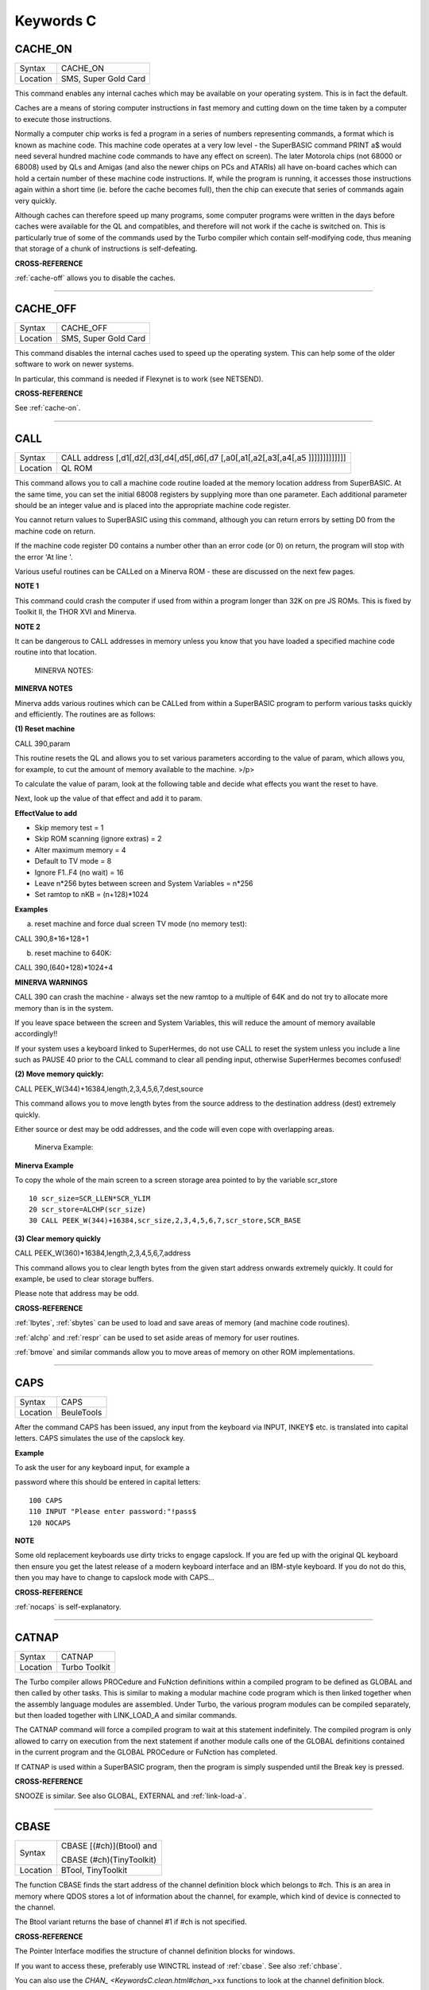 
==========
Keywords C
==========

..  _cache-on:

CACHE\_ON
=========

+----------+-------------------------------------------------------------------+
| Syntax   |  CACHE\_ON                                                        |
+----------+-------------------------------------------------------------------+
| Location |  SMS, Super Gold Card                                             |
+----------+-------------------------------------------------------------------+

This command enables any internal caches which may be available on your
operating system. This is in fact the default.

Caches are a means of storing computer instructions in fast memory and
cutting down on the time taken by a computer to execute those
instructions.

Normally a computer chip works is fed a program in a series of numbers
representing commands, a format which is known as machine code. This
machine code operates at a very low level - the SuperBASIC command PRINT
a$ would need several hundred machine code commands to have any effect
on screen). The later Motorola chips (not 68000 or 68008) used by QLs
and Amigas (and also the newer chips on PCs and ATARIs) all have
on-board caches which can hold a certain number of these machine code
instructions. If, while the program is running, it accesses those
instructions again within a short time (ie. before the cache becomes
full), then the chip can execute that series of commands again very
quickly.

Although caches can therefore speed up many programs, some computer
programs were written in the days before caches were available for the
QL and compatibles, and therefore will not work if the cache is switched
on. This is particularly true of some of the commands used by the Turbo
compiler which contain self-modifying code, thus meaning that storage of
a chunk of instructions is self-defeating.

**CROSS-REFERENCE**

:ref:`cache-off` allows you to disable the
caches.

--------------


..  _cache-off:

CACHE\_OFF
==========

+----------+-------------------------------------------------------------------+
| Syntax   |  CACHE\_OFF                                                       |
+----------+-------------------------------------------------------------------+
| Location |  SMS, Super Gold Card                                             |
+----------+-------------------------------------------------------------------+

This command disables the internal caches used to speed up the operating
system. This can help some of the older software to work on newer
systems.

In particular, this command is needed if Flexynet is to work (see
NETSEND).

**CROSS-REFERENCE**

See :ref:`cache-on`.

--------------


..  _call:

CALL
====

+----------+-----------------------------------------------------------------------------------+
| Syntax   |  CALL address [,d1[,d2[,d3[,d4[,d5[,d6[,d7 [,a0[,a1[,a2[,a3[,a4[,a5 ]]]]]]]]]]]]] |
+----------+-----------------------------------------------------------------------------------+
| Location |  QL ROM                                                                           |
+----------+-----------------------------------------------------------------------------------+

This command allows you to call a machine code routine loaded at the
memory location address from SuperBASIC. At the same time, you can set
the initial 68008 registers by supplying more than one parameter. Each
additional parameter should be an integer value and is placed into the
appropriate machine code register.

You cannot return values to SuperBASIC using this command, although you
can return errors by setting D0 from the machine code on return.

If the machine code register D0 contains a number other than an error
code (or 0) on return, the program will stop with the error 'At line '.

Various useful routines can be CALLed on a Minerva ROM - these are
discussed on the next few pages.

**NOTE 1**

This command could crash the computer if used from within a program
longer than 32K on pre JS ROMs. This is fixed by Toolkit II, the THOR
XVI and Minerva.

**NOTE 2**

It can be dangerous to CALL addresses in memory unless you know that you
have loaded a specified machine code routine into that location.

    MINERVA NOTES:

**MINERVA NOTES**

Minerva adds various routines which can be CALLed from within a
SuperBASIC program to perform various tasks quickly and efficiently. The
routines are as follows:

**(1) Reset machine**

CALL 390,param

This routine resets the QL and allows you to set various parameters
according to the value of param, which allows you, for example, to cut
the amount of memory available to the machine. >/p>

To calculate the value of param, look at the following table and decide
what effects you want the reset to have.

Next, look up the value of that effect and add it to param.

**EffectValue to add**

-  Skip memory test = 1
-  Skip ROM scanning (ignore extras) = 2
-  Alter maximum memory = 4
-  Default to TV mode = 8
-  Ignore F1..F4 (no wait) = 16
-  Leave n\*256 bytes between screen and System Variables = n\*256
-  Set ramtop to nKB = (n+128)\*1024

**Examples**

(a) reset machine and force dual screen TV mode (no memory test):

CALL 390,8+16+128+1

(b) reset machine to 640K:

CALL 390,(640+128)\*1024+4

**MINERVA WARNINGS**

CALL 390 can crash the machine - always set the new ramtop to a multiple
of 64K and do not try to allocate more memory than is in the system.

If you leave space between the screen and System Variables, this will
reduce the amount of memory available accordingly!!

If your system uses a keyboard linked to SuperHermes, do not use CALL to
reset the system unless you include a line such as PAUSE 40 prior to the
CALL command to clear all pending input, otherwise SuperHermes becomes
confused!

**(2) Move memory quickly:**


CALL PEEK\_W(344)+16384,length,2,3,4,5,6,7,dest,source

This command allows you to move length bytes from the source address to
the destination address (dest) extremely quickly.

Either source or dest may be odd addresses, and the code will even cope
with overlapping areas.

    Minerva Example:

**Minerva Example**

To copy the whole of the main screen to a screen storage area pointed to
by the variable scr\_store

::

    10 scr_size=SCR_LLEN*SCR_YLIM
    20 scr_store=ALCHP(scr_size)
    30 CALL PEEK_W(344)+16384,scr_size,2,3,4,5,6,7,scr_store,SCR_BASE

**(3) Clear memory quickly**

CALL PEEK\_W(360)+16384,length,2,3,4,5,6,7,address

This command allows you to clear length bytes from the given start
address onwards extremely quickly. It could for example, be used to
clear storage buffers.

Please note that address may be odd.

**CROSS-REFERENCE**

:ref:`lbytes`, :ref:`sbytes`
can be used to load and save areas of memory (and machine code
routines).

:ref:`alchp` and :ref:`respr`
can be used to set aside areas of memory for user routines.

:ref:`bmove` and similar commands allow you to move
areas of memory on other ROM implementations.

--------------


..  _caps:

CAPS
====

+----------+-------------------------------------------------------------------+
| Syntax   |  CAPS                                                             |
+----------+-------------------------------------------------------------------+
| Location |  BeuleTools                                                       |
+----------+-------------------------------------------------------------------+

After the command CAPS has been issued, any input from the keyboard via
INPUT, INKEY$ etc. is translated into capital letters. CAPS simulates
the use of the capslock key.

**Example**

To ask the user for any keyboard input, for example a

password where this should be entered in capital letters:

::

    100 CAPS
    110 INPUT "Please enter password:"!pass$
    120 NOCAPS

**NOTE**

Some old replacement keyboards use dirty tricks to engage capslock. If
you are fed up with the original QL keyboard then ensure you get the
latest release of a modern keyboard interface and an IBM-style keyboard.
If you do not do this, then you may have to change to capslock mode with
CAPS...

**CROSS-REFERENCE**

:ref:`nocaps` is self-explanatory.

--------------


..  _catnap:

CATNAP
======

+----------+-------------------------------------------------------------------+
| Syntax   |  CATNAP                                                           |
+----------+-------------------------------------------------------------------+
| Location |  Turbo Toolkit                                                    |
+----------+-------------------------------------------------------------------+

The Turbo compiler allows PROCedure and FuNction definitions within a
compiled program to be defined as GLOBAL and then called by other tasks.
This is similar to making a modular machine code program which is then
linked together when the assembly language modules are assembled. Under
Turbo, the various program modules can be compiled separately, but then
loaded together with LINK\_LOAD\_A and similar commands.

The CATNAP command will force a compiled program to wait at this
statement indefinitely. The compiled program is only allowed to carry on
execution from the next statement if another module calls one of the
GLOBAL definitions contained in the current program and the GLOBAL
PROCedure or FuNction has completed.

If CATNAP is used within a SuperBASIC program, then the program is
simply suspended until the Break key is pressed.

**CROSS-REFERENCE**

SNOOZE is similar. See also
GLOBAL,
EXTERNAL and
:ref:`link-load-a`.

--------------


..  _cbase:

CBASE
=====

+----------+--------------------------+
| Syntax   | CBASE [(#ch)](Btool) and |
|          |                          |
|          | CBASE (#ch)(TinyToolkit) |
+----------+--------------------------+
| Location |  BTool, TinyToolkit      |
+----------+--------------------------+

The function CBASE finds the start address of the channel definition
block which belongs to #ch. This is an area in memory where QDOS stores
a lot of information about the channel, for example, which kind of
device is connected to the channel.

The Btool variant returns the base of channel #1 if #ch is not
specified.

**CROSS-REFERENCE**

The Pointer Interface modifies the structure of channel definition
blocks for windows.

If you want to access these, preferably use
WINCTRL instead of
:ref:`cbase`. See also
:ref:`chbase`.

You can also use the `CHAN\_ <KeywordsC.clean.html#chan_>`\ xx functions to
look at the channel definition block.

--------------


..  _cchr-dlr:

CCHR$
=====

+----------+-------------------------------------------------------------------+
| Syntax   |  CCHR$ (x)                                                        |
+----------+-------------------------------------------------------------------+
| Location |  BTool                                                            |
+----------+-------------------------------------------------------------------+

The function CCHR$ takes a word value (max 32767) and returns two
characters represented by that word. This is therefore the same as:

X=PEEK\_W(10000)

PRINT CHR$(X DIV 256);CHR$(X MOD 256)

**CROSS-REFERENCE**


:ref:@\chr-dlr` can be used to print each character separately.

--------------


..  _cdec-dlr:

CDEC$
=====

+----------+-------------------------------------------------------------------+
| Syntax   |  CDEC$ (value,length,ndp)                                         |
+----------+-------------------------------------------------------------------+
| Location |  Toolkit II, THOR XVI                                             |
+----------+-------------------------------------------------------------------+

The function CDEC$ allows you to convert a given value into a string in
a specified format. This function will always take the integer part of
the given value (which must be in the range -2^31...2^31, and will be
rounded to the nearest integer if it is a floating point) and then
assumes that the last ndp digits are to the right of the decimal point.

If there are enough characters to the left of the decimal point, a comma
(',') will be placed between each set of three characters. The length is
the length of the string which is to be returned, which must always be
greater than or equal to the length of the value plus each comma and the
decimal point. If length is not large enough, then the string returned
will be full of asterisks ('\*').

This function is particularly useful for formatting columns of figures,
especially in view of the fact that it sidesteps the QL's habit of
converting large numbers to exponential form. The commas ensure that it
is ideal for use in formatting output of currencies.

**Examples**

PRINT CDEC$(123,4,0)

will print ' 123'

PRINT CDEC$(123,4,1)

will print '12.3'

PRINT CDEC$(1234567,9,2)

will print '12,345.67'

**CROSS-REFERENCE**

:ref:`print-using` is a general means of
formatting output.

:ref:`idec-dlr` and :ref:`fdec-dlr`
are complementary functions.

--------------


..  _cd-alltime:

CD\_ALLTIME
===========

+----------+-------------------------------------------------------------------+
| Syntax   |  CD\_ALLTIME                                                      |
+----------+-------------------------------------------------------------------+
| Location |  SMSQ/E for QPC                                                   |
+----------+-------------------------------------------------------------------+

This function returns the actual elapsed time in REDBOOK format from the
start of the CD which is being played at present.

**Example**

A procedure to give the currently elapsed time:

::

    100 DEFine PROCedure SHOW_TIME
    110 elapse%=CD_ALLTIME
    120 PRINT 'TOTAL ELAPSED TIME: ';CD_HOUR (elapse%);' HRS ';CD_MINUTE (elapse%);' MINS ';:
    130 PRINT CD_SECOND (elapse%);' SECS'
    130 END DEFine

**CROSS-REFERENCE**

:ref:`cd-play` plays specified tracks.

:ref:`cd-track` allows you to find out which
track is being played.

:ref:`cd-tracktime` allows you to find out
the total elapsed time on the current track.

:ref:`cd-red2hsg` allows you to convert
REDBOOK format to HSG Format.

:ref:`cd-hour`,
:ref:`cd-minute`,
:ref:`cd-second` allow you to convert REDBOOK
format into a more understandable form.

--------------


..  _cd-close:

CD\_CLOSE
=========

+----------+-------------------------------------------------------------------+
| Syntax   |  CD\_CLOSE                                                        |
+----------+-------------------------------------------------------------------+
| Location |  SMSQ/E for QPC                                                   |
+----------+-------------------------------------------------------------------+

This command closes the CD drive drawer, loading a CD if you have placed
one in the drawer.

**CROSS-REFERENCE**

:ref:`cd-eject` opens the drawer.

:ref:`cd-play` allows you to play a CD.

See :ref:`cd-init`.

--------------


..  _cd-eject:

CD\_EJECT
=========

+----------+-------------------------------------------------------------------+
| Syntax   |  CD\_EJECT                                                        |
+----------+-------------------------------------------------------------------+
| Location |  SMSQ/E for QPC                                                   |
+----------+-------------------------------------------------------------------+

This command opens the CD drive drawer and allows you to either place a
new CD in the drive or to remove one.

You need to close the drawer before attempting to play the CD!

**CROSS-REFERENCE**

:ref:`cd-close` closes the CD drive drawer.

:ref:`cd-play` allows you to play an Audio CD.

--------------


..  _cd-firsttrack:

CD\_FIRSTTRACK
==============

+----------+-------------------------------------------------------------------+
| Syntax   |  CD\_FIRSTTRACK                                                   |
+----------+-------------------------------------------------------------------+
| Location |  SMSQ/E for QPC                                                   |
+----------+-------------------------------------------------------------------+

This function will return the track number of the first track on the CD
currently in the player (this should always be 1).

**CROSS-REFERENCE**

:ref:`cd-lasttrack` allows you to find out
the last track number.

--------------


..  _cd-hour:

CD\_HOUR
========

+----------+-------------------------------------------------------------------+
| Syntax   |  CD\_HOUR (address)                                               |
+----------+-------------------------------------------------------------------+
| Location |  SMSQ/E for QPC                                                   |
+----------+-------------------------------------------------------------------+

This function takes an address in REDBOOK format and tells you the
number of hours (0..23) contained in that address.

**CROSS-REFERENCE**

:ref:`cd-minute` and
:ref:`cd-second` allow you to find the number
of minutes and seconds in a REDBOOK address respectively.

--------------


..  _cd-hsg2red:

CD\_HSG2RED
===========

+----------+-------------------------------------------------------------------+
| Syntax   |  CD\_HSG2RED (address)                                            |
+----------+-------------------------------------------------------------------+
| Location |  SMSQ/E for QPC                                                   |
+----------+-------------------------------------------------------------------+

There are two common formats used to address sectors on a CD directly.
The standard format is REDBOOK format, which uses a time index to
calculate the sector to address.

This time index is in the form $00MMSSFF where MM is the minute, SS the
second and FF the frame.

There are 75 frames in one second.

The other format is HSG FORMAT where the sector is calculated by
reference to the formula:

HSG=(minute\*60+second)\*75+frame

This function takes the address in HSG format and converts this to
REDBOOK format.

**CROSS-REFERENCE**

:ref:`cd-red2hsg` allows you to convert
REDBOOK format addresses to HSG format.

:ref:`cd-hour`,
:ref:`cd-minute` and
:ref:`cd-second` allow you to find out the
hours, minutes and seconds referred to by a REDBOOK address.

--------------


..  _cd-init:

CD\_INIT
========

+----------+-------------------------------------------------------------------+
| Syntax   |  CD\_INIT [name$]                                                 |
+----------+-------------------------------------------------------------------+
| Location |  SMSQ/E for QPC                                                   |
+----------+-------------------------------------------------------------------+

QPC is able to use a CD player linked to a PC in order to play Audio CDs
at present.

You first of all need to initialise the CD drive by using this command.
CD\_INIT causes QPC to seach for a CD-ROM drive and initialise the
driver.

You can either pass the name of the drive as a parameter or, if you do
not use name$, then QPC will use the PC program MSCDEX (if present) to
locate the CD-ROM Drive. MSCDEX can be loaded in the PC file
AUTOEXEC.BAT if you wish, otherwise the CD drive name must appear in the
PC file CONFIG.SYS.

**Example**

CD\_INIT 'mscd001'

**NOTE 1**

This command will only be recognised once.

**NOTE 2**

The CD player commands and functions will not work if you have not
loaded the PC's CD-ROM driver in config.sys, for example with the line:

DEVICE=C:\\CD\\CDROMDRV.SYS /D:MSCD001

**CROSS-REFERENCE**

:ref:`cd-play` allows you to play CD Audio
tracks.

:ref:`cd-eject` ejects a disk from the drive, or
allows you to insert a new disk.

--------------


..  _cd-isclosed:

CD\_ISCLOSED
============

+----------+-------------------------------------------------------------------+
| Syntax   |  CD\_ISCLOSED                                                     |
+----------+-------------------------------------------------------------------+
| Location |  SMSQ/E for QPC                                                   |
+----------+-------------------------------------------------------------------+

This function will return 1 (True) if the CD drawer is closed, otherwise
it will return 0.

**Example**

::

    100 IF NOT CD_ISPLAYING
    110   IF NOT CD_ISCLOSED : CD_CLOSE
    120   IF CD_ISINSERTED : CD_PLAY
    130 END IF

**CROSS-REFERENCE**

:ref:`cd-close` closes the CD drawer.

--------------


..  _cd-isinserted:

CD\_ISINSERTED
==============

+----------+-------------------------------------------------------------------+
| Syntax   |  CD\_ISINSERTED                                                   |
+----------+-------------------------------------------------------------------+
| Location |  SMSQ/E for QPC                                                   |
+----------+-------------------------------------------------------------------+

This function will return 1 (True) if there is a CD in the CD-ROM drive
and the drawer is closed, otherwise it will return 0.

**CROSS-REFERENCE**

See :ref:`cd-isclosed`.

--------------


..  _cd-ispaused:

CD\_ISPAUSED
============

+----------+-------------------------------------------------------------------+
| Syntax   |  CD\_ISPAUSED                                                     |
+----------+-------------------------------------------------------------------+
| Location |  SMSQ/E for QPC                                                   |
+----------+-------------------------------------------------------------------+

This function will return 1 (True) if the CD is paused (as opposed to
stopped), otherwise it will return 0.

**CROSS-REFERENCE**

:ref:`cd-stop` can be used to pause the CD.

:ref:`cd-resume` resumes playing a CD.

--------------


..  _cd-isplaying:

CD\_ISPLAYING
=============

+----------+-------------------------------------------------------------------+
| Syntax   |  CD\_ISPLAYING                                                    |
+----------+-------------------------------------------------------------------+
| Location |  SMSQ/E for QPC                                                   |
+----------+-------------------------------------------------------------------+

This function will return 1 (True) if an Audio CD is currently playing,
otherwise it will return 0.

**CROSS-REFERENCE**

:ref:`cd-play` allows you to play an Audio CD.

--------------


..  _cd-lasttrack:

CD\_LASTTRACK
=============

+----------+-------------------------------------------------------------------+
| Syntax   |  CD\_LASTTRACK                                                    |
+----------+-------------------------------------------------------------------+
| Location |  SMSQ/E for QPC                                                   |
+----------+-------------------------------------------------------------------+

This function will return the track number of the last track on the CD
currently in the player.

**CROSS-REFERENCE**

:ref:`cd-firsttrack` allows you to find out
the first track number.

:ref:`cd-track` tells you the track number
currently playing.

--------------


..  _cd-length:

CD\_LENGTH
==========

+----------+-------------------------------------------------------------------+
| Syntax   |  CD\_LENGTH                                                       |
+----------+-------------------------------------------------------------------+
| Location |  SMSQ/E for QPC                                                   |
+----------+-------------------------------------------------------------------+

This function will return the length of the Audio CD currently in the
player in REDBOOK format.

**CROSS-REFERENCE**

:ref:`cd-lasttrack` allows you to find out
the last track number.

:ref:`cd-hour`,
:ref:`cd-minute`,
:ref:`cd-second` convert REDBOOK format into a
time.

--------------


..  _cd-minute:

CD\_MINUTE
==========

+----------+-------------------------------------------------------------------+
| Syntax   |  CD\_MINUTE (address)                                             |
+----------+-------------------------------------------------------------------+
| Location |  SMSQ/E for QPC                                                   |
+----------+-------------------------------------------------------------------+

This function takes an address in REDBOOK format and tells you the
number of minutes (0..59) contained in that address.

**CROSS-REFERENCE**

:ref:`cd-hour` and
:ref:`cd-second` allow you to find the number
of hours and seconds in a REDBOOK address respectively.

--------------


..  _cd-play:

CD\_PLAY
========

+----------+-------------------------------------------------------------------+
| Syntax   |  CD\_PLAY [start [,end]]                                          |
+----------+-------------------------------------------------------------------+
| Location |  SMSQ/E for QPC                                                   |
+----------+-------------------------------------------------------------------+

This command allows you to play the tracks on an audio CD once it has
been initialised. If no parameters are specified, QPC will play the
whole of the CD in the CD-ROM drive.

This command will not slow the operation of SMSQ/E and returns
immediately that the CD starts playing.

The parameters allow you to specify the start and end tracks to be
played. These parameters are given either as track numbers or as sectors
in REDBOOK format (if bit 31 of the parameter is set). A sector on an
Audio CD is 2352 bytes.

To set bit 31, add the value $80000000 or 2^31

**Examples**

CD\_PLAY

plays the whole disk

CD\_PLAY 10

play track 10 to the end of the disk

CD\_PLAY 5,CD\_TRACKSTART(5)+$80000000

play track 5 only.

A program which will play all of the tracks on an Audio CD in a random
order:

::

    100 INPUT 'Has the CD-ROM Drive already been initialised ? [y] ';an$
    110 IF an$=='n': CD_INIT
    120 IF NOT CD_ISINSERTED
    130   IF CD_ISCLOSED : CD_EJECT
    140   INPUT 'Place a CD in the drive and press <ENTER> ';an$
    150   CD_CLOSE
    160   IF NOT CD_ISINSERTED
    170     PRINT 'NO CD LOADED ':PAUSE :STOP
    180   END IF
    190 END IF
    200 tracks=CD_LASTTRACK-CD_FIRSTTRACK
    210 DIM played% (tracks)
    220 FOR i=1 to tracks
    230   REPeat Floop
    240     play=RND(1 TO tracks)
    250     IF played%(play)=0: played%(play)=1: EXIT Floop
    260   END REPeat Floop
    270   CD_PLAY play,play
    280   REPeat Ploop: IF NOT CD_ISPLAYING: EXIT Ploop
    290 END FOR i

**CROSS-REFERENCE**

:ref:`cd-init` allows SMSQ/E to recognise a CD
drive.

:ref:`cd-stop` pauses playing

:ref:`cd-eject` opens the disk drawer to allow
you to insert a new CD.

:ref:`cd-close` closes the disk drawer.

:ref:`cd-isinserted` allows you to check if
a CD is in the drive.

--------------


..  _cd-red2hsg:

CD\_RED2HSG
===========

+----------+-------------------------------------------------------------------+
| Syntax   |  CD\_RED2HSG (address)                                            |
+----------+-------------------------------------------------------------------+
| Location |  SMSQ/E for QPC                                                   |
+----------+-------------------------------------------------------------------+

This function converts a specified address in HSG format into REDBOOK
format.

**CROSS-REFERENCE**

See :ref:`cd-hsg2red` !

--------------


..  _cd-resume:

CD\_RESUME
==========

+----------+-------------------------------------------------------------------+
| Syntax   |  CD\_RESUME                                                       |
+----------+-------------------------------------------------------------------+
| Location |  SMSQ/E for QPC                                                   |
+----------+-------------------------------------------------------------------+

This command restarts the CD-ROM drive playing from the last track on
which it was paused.

**NOTE**

If you had not previously paused the CD, then an error is reported.

**CROSS-REFERENCE**

:ref:`cd-stop` allows you to pause a CD which is
currently playing.

:ref:`cd-ispaused` allows you to check if the
CD has been paused.

--------------


..  _cd-second:

CD\_SECOND
==========

+----------+-------------------------------------------------------------------+
| Syntax   |  CD\_SECOND (address)                                             |
+----------+-------------------------------------------------------------------+
| Location |  SMSQ/E for QPC                                                   |
+----------+-------------------------------------------------------------------+

This function takes an address in REDBOOK format and tells you the
number of seconds (0..59) contained in that address.

**CROSS-REFERENCE**

:ref:`cd-hour` and
:ref:`cd-minute` allow you to find the number
of hours and minutes in a REDBOOK address respectively.

--------------


..  _cd-stop:

CD\_STOP
========

+----------+-------------------------------------------------------------------+
| Syntax   |  CD\_STOP                                                         |
+----------+-------------------------------------------------------------------+
| Location |  SMSQ/E for QPC                                                   |
+----------+-------------------------------------------------------------------+

This command has one of two effects.

If an Audio CD is already playing, then the disk is paused.

If you have already paused the Audio CD, then a complete stop is
performed.

**Example**

The following procedure brings the CD to a complete stop -

you cannot resume playing.

::

    1000 DEFine PROCedure STOP_CD
    1010 CD_STOP
    1020 IF CD_ISPAUSED : CD_STOP
    1030 END DEFine

**WARNING**

On some laptop PCs, it has been noted that if you are playing an Audio
CD and close the case without issuing CD\_STOP, when you re-open the
case QPC will have crashed.

**CROSS-REFERENCE**

:ref:`cd-resume` allows you to resume playing
an Audio CD that has been paused.

:ref:`cd-play` allows you to play an Audio CD
that is at a complete stop.

:ref:`cd-eject` opens the drive drawer.

:ref:`cd-close` closes the drive drawer.

--------------


..  _cd-track:

CD\_TRACK
=========

+----------+-------------------------------------------------------------------+
| Syntax   |  CD\_TRACK                                                        |
+----------+-------------------------------------------------------------------+
| Location |  SMSQ/E for QPC                                                   |
+----------+-------------------------------------------------------------------+

This function returns the track number of which track on a CD is
actually being played at present.

**CROSS-REFERENCE**

:ref:`cd-play` plays specified tracks.

--------------


..  _cd-tracklength:

CD\_TRACKLENGTH
===============

+----------+-------------------------------------------------------------------+
| Syntax   |  CD\_TRACKLENGTH (track)                                          |
+----------+-------------------------------------------------------------------+
| Location |  SMSQ/E for QPC                                                   |
+----------+-------------------------------------------------------------------+

This function returns the length of a specified track in HSG format.

**CROSS-REFERENCE**

:ref:`cd-tracktime` allows you to find out
the elapsed time on a track being played.

:ref:`cd-hsg2red` converts the HSG format to
REDBOOK format.

--------------


..  _cd-trackstart:

CD\_TRACKSTART
==============

+----------+-------------------------------------------------------------------+
| Syntax   |  CD\_TRACKSTART (track)                                           |
+----------+-------------------------------------------------------------------+
| Location |  SMSQ/E for QPC                                                   |
+----------+-------------------------------------------------------------------+

This function returns the start address for a specified track in REDBOOK
format.

**CROSS-REFERENCE**

:ref:`cd-tracklength` allows you to find
out the length of a track.

:ref:`cd-play` allows you to play specified
tracks

:ref:`cd-red2hsg` converts the REDBOOK format
to HSG format.

--------------


..  _cd-tracktime:

CD\_TRACKTIME
=============

+----------+-------------------------------------------------------------------+
| Syntax   |  CD\_TRACKTIME                                                    |
+----------+-------------------------------------------------------------------+
| Location |  SMSQ/E for QPC                                                   |
+----------+-------------------------------------------------------------------+

This function returns the actual elapsed time in REDBOOK format within
the current CD track that is being played at present.

**CROSS-REFERENCE**

:ref:`cd-play` plays specified tracks.

:ref:`cd-track` allows you to find out which
track is being played.

:ref:`cd-alltime` allows you to find out the
total elapsed time on the CD disk as a whole.

--------------


..  _ceil:

CEIL
====

+----------+-------------------------------------------------------------------+
| Syntax   |  CEIL (x)                                                         |
+----------+-------------------------------------------------------------------+
| Location |  Math Package                                                     |
+----------+-------------------------------------------------------------------+

The function CEIL returns the closest integer to x which is greater than
or equal to x (the 'ceiling' of x). Compare INT which returns the next
integer which is less than or equal:

CEIL(12.75)=13 INT(12.75)=12 CEIL(-2.3)=-2 INT(-2.3)=-3

CEIL can handle numbers in the range -32768<x<=32768.

**Example**

A mechanic needs one and a half hours to replace the rusty exhaust of a
car. If his rate of pay is £13 per hour, he will charge
CEIL(13\*1.5)=£20 for the job (excluding parts).

**NOTE**

The simplest way to get a true INTEGER function, where x is rounded up
or down to the nearest integer is with INT(x+.5) which ensures that
INT(12.75)=13 and INT(-2.3)=-2.

**CROSS-REFERENCE**

:ref:`int`

--------------


..  _change:

CHANGE
======

+----------+-------------------------------------------------------------------+
| Syntax   |  CHANGE old\_drv1$ TO new\_drv2$                                  |
+----------+-------------------------------------------------------------------+
| Location |  TinyToolkit                                                      |
+----------+-------------------------------------------------------------------+

This command allows you to rename directory devices. All directory
device names are in the form xxxn\_, where xxx identifies the drive type
(eg. FLP) and n the drive number (1..8).

The most common drive types are:

-  RAM - temporary internal ramdisk
-  FLP - floppy disk drive (sometimes called FDK)
-  MDV - microdrive
-  MOS - permanent external ramdisk
-  WIN - hard disk drive (sometimes HDK)
-  NUL - null device, a dummy device
-  DEV - universal devices (also PTH)

(Please see the Devices Appendix.)

CHANGE replaces the xxx part of a device name by a user defined name.
This new name can already exist but both parameters must consist of
three letters; the use of characters other than letters is possible but
not recommended, eg:

CHANGE "flp" TO "<\*>".

**Example**

CHANGE "ram" TO "mdv" makes the system believe that a ramdisk is a
microdrive.

DIR mdv1\_ will provide a directory of ramdisk 1, but the device ram1\_
(or ram2\_, etc.) is no longer recognised. The microdrives themselves
cannot be accessed any more until you use: CHANGE "mdv" TO "ram" to
restore the normal condition.

**NOTE**

If a device name is in ROM (eg. possibly mdv on QLs without floppy disk
drives), the error -20 (read only) will be reported.

**CROSS-REFERENCE**

:ref:`flp-use` and
:ref:`ram-use` work similarly.

--------------


..  _chanid:

CHANID
======

+----------+------------------------------------------------------------------+
| Syntax   | CHANID [(#ch)]Btool only or                                      |
|          |                                                                  |
|          | CHANID (#ch)TinyToolkit                                          |
+----------+------------------------------------------------------------------+
| Location | BTool, TinyToolkit                                               |
+----------+------------------------------------------------------------------+

QDOS uses a different sort of channel number internally to those used by
SuperBASIC. These so-called channel IDs have the advantage that two
channels will never have the same channel ID, even if some channels have
been closed for a long time.

The function CHANID expects an open SuperBASIC channel #ch (a default
channel of #1 is allowed by Btool) and returns its current internal
channel ID.

**Example**

::

    100 OPEN#3,con_2x1
    110 PRINT CHANID(#3)
    120 CLOSE#3: OPEN#3,con_2x1
    130 PRINT CHANID(#3)
    140 CLOSE#3

**CROSS-REFERENCE**

:ref:`chanid` is intended for use with
:ref:`file-open`.

:ref:`channel-id` is the same as the Btool
variant.

See SET\_CHANNEL also.

--------------


..  _channels:

CHANNELS
========

+----------+-------------------------------------------------------------------+
| Syntax   |  CHANNELS [#ch]                                                   |
+----------+-------------------------------------------------------------------+
| Location |  BTool, Qsound, TinyToolkit                                       |
+----------+-------------------------------------------------------------------+

The command CHANNELS list all channels which are currently open
(including channels from any other job) to the given channel (default
#1).

Each channel is listed with a channel number which can be used with
CLOSE% and provides details of its size and position. Unfortunately, the
name of the Job which owns the channel is not listed.

**NOTE**

The Tiny Toolkit and Qsound version of this command do not currently
work with the Pointer Environment. The BTool version works to some
extent.

**CROSS-REFERENCE**

:ref:`close-pct`, :ref:`jobs` and
:ref:`chanid`

--------------


..  _channel-id:

CHANNEL\_ID
===========

+----------+-------------------------------------------------------------------+
| Syntax   |  CHANNEL\_ID [(#ch)]                                              |
+----------+-------------------------------------------------------------------+
| Location |  Turbo Toolkit                                                    |
+----------+-------------------------------------------------------------------+

This function is exactly the same as CHANID.

**CROSS-REFERENCE**

See\ :ref:`chanid` and
SET\_CHANNEL.

--------------


..  _chan-b-pct:

CHAN\_B%
========


..  _chan-w-pct:

CHAN\_W%
========


..  _chan-l-pct:

CHAN\_L%
========

+----------+------------------------------------------------------------------+
| Syntax   | CHAN\_B% (#ch, offset) and                                       |
|          |                                                                  |
|          | CHAN\_W% (#ch, offset) and                                       |
|          |                                                                  |
|          | CHAN\_L                                                          |
+----------+------------------------------------------------------------------+
| Location | CHANS (DIY Toolkit - Vol C)                                      |
+----------+------------------------------------------------------------------+

These three functions can be used to look at values within the channel
definition block relating to the specified channel (#ch). You will need
a good book on the QL's operating system to understand the various
offsets, such as the QDOS/SMS Reference Manual (See section 18.7 to
18.9.3 in that book).

They allow you to read single bytes, words and longwords from the
channel definition block (what is required depends upon the offset).

Extra offsets (negative numbers) are added by the Pointer Environment
which can also be looked at by using these functions.

**Examples**

Instead of using SCR\_BASE, you can use:

PRINT CHAN\_L (#1,50)

to find the base address of the screen.

::

    100 PRINT 'Window #1's size is';
    110 PRINT CHAN_W% (#1,28);'x'; CHAN_W% (#1,30);'a'; CHAN_W% (#1,24);'x'; CHAN_W% (#1,26)

**CROSS-REFERENCE**

:ref:`chbase` can be used to find out similar
information.

--------------


..  _charge:

CHARGE
======

+----------+-------------------------------------------------------------------+
| Syntax   |  CHARGE [task\_file$]                                             |
+----------+-------------------------------------------------------------------+
| Location |  Turbo Toolkit                                                    |
+----------+-------------------------------------------------------------------+

This command starts up the Turbo Compiler and attempts to compile the
program currently loaded in SuperBASIC Job 0.

It is similar to issuing the commands:

::

    EXEC_W flp1_PARSER_TASK
    EXEC flp1_CODEGEN_TASK

The default device which contains the Turbo compiler (PARSER\_TASK and
CODEGEN\_TASK) can be configured with a special toolkit configuration
program.

If you do not specify a task\_file$, then the one which is configured is
assumed to be the name of the new compiled file to be generated. This
and several other defaults may be altered from the front panel which is
generated by PARSER\_TASK. The default settings on the front panel may
also be configured and set using various directives such as
TURBO\_obfil.

The maximum length of the task\_file$ is 12 characters. If a longer
string is supplied, only the first 12 characters are used.

**Example**

CHARGE 'GENEALOGY'

**NOTE 1**

This command will not work on Minerva and SMS.

**NOTE 2**

The filename for the new task has never really worked correctly when
passed as a parameter, if you specify a device as part of the filename.
The filename becomes corrupted if this is the case.

**NOTE 3**

When you compile a program using TURBO, it is imperative that all of the
machine code procedures and functions which are used by that program are
linked into the machine. If you fail to do this, then an error will be
reported when you try to run your compiled program using EXEC or EXEC\_W
for example.

This is different to QLiberator, which only checks whether each machine
code function or procedure is linked in when (and if) it tries to use
them whilst the compiled program is being run.

**CROSS-REFERENCE**

:ref:`data-area` and various TURBO_xxx
directives exist, starting with :ref:`turbo-diags` to allow you to
specify various compilation options from within your program's source
code.

Please also refer to :ref:`compiled`.

--------------


..  _char-def:

CHAR\_DEF
=========

+----------+-------------------------------------------------------------------+
| Syntax   |  CHAR\_DEF font1,font2                                            |
+----------+-------------------------------------------------------------------+
| Location |  SMSQ/E v2.57+                                                    |
+----------+-------------------------------------------------------------------+

This command is very similar to the CHAR\_USE command, except that
instead of altering the fonts attached to a specified window, it sets
the default fonts which are used for every new window channel that is
opened after this command (unless they in turn define their own fonts).

The two parameters should point to an address in memory where a font in
the QL font format is stored. If either parameter is 0, then that fount
is reset to the standard system fount. If either parameter is -1, then
CHAR\_DEF will not affect that font.

Minerva users can achieve the same effect with the following:

::

    110 Font0=PEEK_L (!124 !40)
    120 Font1=PEEK_L (!124 !44)
    130 POKE_L !124 !40, NewFont0, NewFont1

Note that you will need to store the addresses of the original QL ROM
fonts (as in lines 110 and 120).

**NOTE 1**

The screen windows which are already open will not be affected.

**NOTE 2**

This command cannot affect a screen window which has been OPENed over
the Network, unless issued on the Slave computer (on whose screen the
window appears), before the window was OPENed over the Network.

**CROSS-REFERENCE**

:ref:`char-use`,
:ref:`char-inc`.

Please also refer to the Fonts Appendix.

--------------


..  _char-inc:

CHAR\_INC
=========

+----------+-------------------------------------------------------------------+
| Syntax   |  CHAR\_INC [#channel,] x\_step,y\_step                            |
+----------+-------------------------------------------------------------------+
| Location |  Toolkit II, THOR XVI                                             |
+----------+-------------------------------------------------------------------+

This command sets the horizontal (x\_step) and vertical (y\_step)
distance between characters printed on a window (default #1). The
standard values are the width and height of a character and are
automatically set by CSIZE.

CSIZE#2,0,0 performs an internal CHAR\_INC#2,6,10.

Characters are generally based on a grid which measures 8x10 pixels,
although the leftmost column was not available for fonts on pre-JS ROMs.
Also, if you own a JSU ROM (an American QL), this grid size is reduced
to 8x8, although programs would appear to run okay on the JSU ROM
without modification (see MODE for further details).

**Example**

Would you like to print more characters to the screen than normal? You
can either do this by defining smaller fonts or by writing characters on
the screen closer together:

::

    100 WINDOW 512,40,0,0:CLS
    110 CSIZE 0,0: CHAR_INC 5,8:OVER 1
    120 PRINT FILL$('.',102)

Window #1 now offers 5 rows and 102 columns instead of 4 rows and 85
columns, but text can only be read in overwrite mode (OVER 1). CHAR\_INC
6,8 is the highest possible value which will allow text to be read
without the need for OVER 1.

**WARNING**

Unless you have Minerva or Lightning installed (with \_lngASLNG
enabled), if you specify a character height less than the standard 10
pixels (for CSIZE x,0) for example, the strip printed will remain at ten
pixels, and although the screen driver might detect that it is not
necessary to scroll a window to fit the text on, it does not take
account of the height of the strip, which could therefore fall out of
the window (or into the system variables if your window is near the
bottom of the screen).

**CROSS-REFERENCE**

:ref:`csize`, :ref:`over`.

See also :ref:`ttinc`.

--------------


..  _char-use:

CHAR\_USE
=========

+----------+-------------------------------------------------------------------+
| Syntax   |  CHAR\_USE [#ch,] font1,font2                                     |
+----------+-------------------------------------------------------------------+
| Location |  Toolkit II, THOR XVI                                             |
+----------+-------------------------------------------------------------------+

This command allows you to attach substitute fonts in QDOS format to the
specified window channel (default #1).

CHAR\_USE will attach the two fonts at addresses font1 and font2 to the
window in place of the current system fonts.

When a character is printed, if it cannot be found at either font1 or
font2, then the first character of the second font will be used.

To return to the current system fonts on the specified window, use
font1=0 or font2=0 as appropriate.

If you use the value of -1 as one of the parameters, then that font
attached to the specified channel will not be altered by this command.

**Example**

CHAR\_USE #3,font\_address,0

resets the first font in #3 to the font stored at font\_address in
memory.

**NOTE**

This command will have no effect on a window OPENed over the Network.

**CROSS-REFERENCE**

Please refer to the Fonts Appendix concerning QL fonts.

:ref:`char-inc` allows you to alter the spacing
between characters.

:ref:`char-def` allows you to alter the default
system fonts.

:ref:`s-font` performs the same function as
:ref:`char-use`.

--------------


..  _chbase:

CHBASE
======

+----------+------------------------------------------------------------------+
| Syntax   | CHBASE [(#ch)] or                                                |
|          |                                                                  |
|          | CHBASE (chidx%, chtag%)                                          |
+----------+------------------------------------------------------------------+
| Location | QBASE (DIY Toolkit Vol Q)                                        |
+----------+------------------------------------------------------------------+

CHBASE is a function which returns the start address of a window
definition block. This block contains a wide range of information about
a window, such as the size and colour settings. Refer to the QDOS
Reference manual Section 18.7 and 18.9.1 (or similar) for further
details.

The window can be either specified by its SuperBASIC channel number, eg:
CHBASE(#2), where the default is #1, or the internal channel ID; which
must be split into index (chidx%) and tag (chtag%) before being passed
to CHBASE.

The latter syntax allows you to access the windows of jobs other than
the current job.

Inside knowledge about the operating system is necessary to access these
tables. Please refer to QDOS system documentation. The structure of the
window definition block is different under Thors, original QLs and the
Pointer Environment.

CHBASE returns small negative integers if an error occurs, representing
the QDOS error code:

-  -1 = Window is currently in use, eg. awaiting input.
-  -6 = No such channel exists.
-  -15 = It's a channel but not a window.

**Example 1**

The current INK colour is found at offset $46, so: INK 7: PRINT PEEK(
CHBASE+ HEX('46') ) will print 7, because of the INK 7 command.

**Example 2**

It is usually not recommended to close and re-open SuperBASIC channel
#0. The following lines check if this has happened, although they will
only work under the SuperBASIC interpreter(!). You will find the
condition in line 100 is always true for Minerva's MultiBASIC
interpreters and SMS's SBASIC interpreters: this does no harm - the
example is more or less just an example of the syntax of CHBASE...

::

    100 IF CHBASE(0,0) <> CHBASE(#0) THEN
    110   UNDER 1: PRINT "Warning": UNDER 0
    120   PRINT "Channel #0 is not in it's original state."
    130 END IF

**CROSS-REFERENCE**

:ref:`cbase`.

See also :ref:`chan-b-pct` and related functions.

--------------



..  _check:

CHECK
=====

+----------+-------------------------------------------------------------------+
| Syntax   | oops = CHECK('name')                                              |
+----------+-------------------------------------------------------------------+
| Location | DJToolkit 1.16                                                    |
+----------+-------------------------------------------------------------------+

If name is a currently loaded  machine code procedure or function, then the variable oops will be set to 1 otherwise it will be set to 0.  This is a handy way to check that an extension command has been loaded before calling it.  In a Turbo'd or Supercharged program, the :ref:`exec` will fail and a list of  missing extensions will be displayed, a QLiberated program will only fail if the extension is actually called.

**EXAMPLE**

::

    1000 DEFine FuNction CheckTK2
    1010   REMark Is TK2 present?
    1020   RETurn CHECK('WTV')
    2030 END DEFine


-------


..  _check-pct:

CHECK%
======

+----------+-------------------------------------------------------------------+
| Syntax   |  CHECK% (integer$)                                                |
+----------+-------------------------------------------------------------------+
| Location |  CONTROL (DIY Toolkit Vol E)                                      |
+----------+-------------------------------------------------------------------+

Coercion is the process of converting a string which holds a number into
the actual number. It is a powerful in-built feature of SuperBASIC. This
allows you to create input routines such as:

::

    100 dage% = RND(10 TO 110)
    110 INPUT "Your age [" & dage% & "]?" ! age$;
    120 IF age$ = "" THEN
    130   age% = dage%: PRINT age%
    140 ELSE
    150   age% = age$: PRINT
    160 END IF

Although SuperBASIC coercion is very powerful, it does have its limits
when non-numeric strings are entered. If age$ was "44", age%=age$ will
assign 44 to age%. Even if the string was not really a number, eg.
"44x5", SuperBASIC will simply ignore everything behind legal characters
(ie. age%=age$ would assign 44 to age% still). However, if age$
contained something like "no thanks" it cannot be coerced and the
program will fail with an 'error in expression' (-17).

The function CHECK% exploits the fact that SuperBASIC is obviously able
to see the difference between a valid number or what comes close to that
and nonsense. CHECK% carries out an explicit coercion for integer
numbers: it will try to make a number from the supplied parameter in the
same way as SuperBASIC would. However, CHECK% will not stop with an
error for unusable strings, instead it returns -32768.

Although "-32768" is converted correctly to -32768, this value must be
reserved because the program cannot know whether the input was illegal
or -32768.

**Example**

Let's rewrite the above example for coercion with CHECK%. We have to
replace the implicit coercion age%=age$ with age%=CHECK%(age$) and put
INPUT into a loop:

::

    100 dage% = RND(10 TO 110)
    110 REPeat asking
    120   INPUT "Your age [" & dage% & "]?" ! age$;
    130   IF age$ = "" THEN
    140     age% = dage%: PRINT age%
    150   ELSE
    160     age% = CHECK%(age$): PRINT
    170     IF age% > -32768 THEN EXIT asking
    180   END IF
    190 END REPeat asking

**CROSS-REFERENCE**

:ref:`checkf` does the same as
:ref:`check-pct` but converts strings containing
floating point numbers.

:ref:`when--error` can trap the coercion
failure.

See the Coercion Appendix also.

--------------


..  _checkf:

CHECKF
======

+----------+-------------------------------------------------------------------+
| Syntax   |  CHECKF (float$)                                                  |
+----------+-------------------------------------------------------------------+
| Location |  CONTROL (DIY Toolkit Vol E)                                      |
+----------+-------------------------------------------------------------------+

Just like CHECK%, the function CHECKF takes the specified string and
coerces it to a number. This time, however, the number returned will be
a floating point rather than an integer as returned by CHECK%.

CHECKF works just like CHECK% except that a return value of -1E600
signifies unacceptable strings.

**CROSS-REFERENCE**

:ref:`check-pct` and :ref:`ttefp`
are worth a look.

--------------


..  _chk-heap:

CHK\_HEAP
=========

+----------+-------------------------------------------------------------------+
| Syntax   |  CHK\_HEAP                                                        |
+----------+-------------------------------------------------------------------+
| Location |  SMSQ/E                                                           |
+----------+-------------------------------------------------------------------+

This command is used to check whether the heap has become corrupted - we
have no real details over its working as it is undocumented.

--------------


..  _chr-dlr:

CHR$
====

+----------+-------------------------------------------------------------------+
| Syntax   |  CHR$ (code)                                                      |
+----------+-------------------------------------------------------------------+
| Location |  QL ROM                                                           |
+----------+-------------------------------------------------------------------+

This function returns the character associated with the given code.

The QL ROM character set is actually only in the range 0...255, although
code can be anything in the range -32768...32767. The least significant
byte of the supplied parameter is used, ie. code && 255.

**Examples**

PRINT CHR$(100) and PRINT CHR$(1636)

both return 'd'.

A short function to convert any lower case letters in a given string to
upper case:

::

    100 DEFine FuNction UP$(a$)
    110 LOCal U$
    115 U$=a$
    117 IF a$='':RETurn ''
    120 FOR i=1 TO LEN(a$)
    130   IF CODE( a$(i) )>96:IF CODE( a$(i) )<123:U$(i)=CHR$( CODE( a$(i) )-32 )
    140 END FOR i
    150 RETurn U$
    160 END DEFine UP$

**NOTE**

The THOR XVI limits code to the range 0...255.

**CROSS-REFERENCE**

See :ref:`code` and also please refer to the
Characters section of the Appendix.

--------------


..  _circle:

CIRCLE
======

+----------+------------------------------------------------------------------------------------------------------------------------------------------------+
| Syntax   | CIRCLE [#ch,] x,y,radius [,ratio,ecc] :sup:`\*`\ [;x\ :sup:`i`\ ,y\ :sup:`i`\ ,radius\ :sup:`i` [,ratio\ :sup:`i`\ ,ecc\ :sup:`i`]]\ :sup:`\*` |
+----------+------------------------------------------------------------------------------------------------------------------------------------------------+
| Location | QL ROM                                                                                                                                         |
+----------+------------------------------------------------------------------------------------------------------------------------------------------------+

This command allows you to draw a circle of the given radius with its
centre point at the point (x,y).

The positioning and size of the circle will actually depend upon the
scale and shape of the specified window (default #1).

The co-ordinates are calculated by reference to the graphics origin, and
the graphics pointer will be set to the centre point of the last circle
to be drawn on completion of the command.

If any parts of the circle lie outside of the specified window, they
will not be drawn (there will not be an Overflow Error).

If the parameters ratio and ecc are specified, this command has exactly
the same effect as ELLIPSE.

This command will actually allow you to draw multiple circles by
including more sets of parameters. Each additional set must be preceded
by a semicolon (unless the preceding circle uses five parameters). This
means that these commands are all the same:

::

    CIRCLE 100,100,20,1,0,50,50,20
    CIRCLE 100,100,20;50,50,20
    CIRCLE 100,100,20:CIRCLE 50,50,20

Although the FILL command will allow you to draw filled circles on
screen (in the current ink colour), you will need to include a FILL 1
statement prior to each circle if they are to appear independently on
screen (this cannot be achieved when using this command to draw multiple
circles!). If this rule is not followed, then any points which lie on
the same horizontal line (even though they may be in different circles)
will be joined.

**Example**

Try the following for an interesting effect:

::

    100 WINDOW 448,200,32,16: MODE 8
    110 PAPER 0: CLS
    120 SCALE 200,-100,-100
    130 INK 4:CIRCLE -50,-50,5
    140 FOR i=1 TO 350
    150   INK RND(7): FILL 1
    160   CIRCLE_R 5-(i MOD 10),15-(i MOD 30),20
    170 END FOR i

**CROSS-REFERENCE**

Please refer to :ref:`ellipse` for further
information on the ratio and ecc details.

--------------


..  _circle-r:

CIRCLE\_R
=========

+----------+---------------------------------------------------------------------------------------------------------------------------------------------------+
| Syntax   | CIRCLE\_R [#ch,] x,y,radius [,ratio,ecc] :sup:`\*`\ [;x\ :sup:`i`\ ,y\ :sup:`i`\ ,radius\ :sup:`i` [,ratio\ :sup:`i`\ ,ecc\ :sup:`i`]]\ :sup:`\*` |
+----------+---------------------------------------------------------------------------------------------------------------------------------------------------+
| Location | QL ROM                                                                                                                                            |
+----------+---------------------------------------------------------------------------------------------------------------------------------------------------+

This command draws a circle relative to the current graphics cursor. See
CIRCLE.

**CROSS-REFERENCE**

Please refer to :ref:`arc-r`.
:ref:`ellipse-r` is exactly the same as this
command.

--------------


..  _ckeyoff:

CKEYOFF
=======

+----------+-------------------------------------------------------------------+
| Syntax   |  CKEYOFF                                                          |
+----------+-------------------------------------------------------------------+
| Location |  Pointer Interface (v1.23 or later)                               |
+----------+-------------------------------------------------------------------+

Normally, the Pointer Interface will recognise the cursor keys in the
same way as it recognises the mouse, thus allowing you to move the
pointer around the screen using the keyboard.

You may however prefer that the cursor keys had no effect on the pointer
- the solution is simple - just use the command CKEYOFF.

**NOTE**

There were problems with this command prior to v1.56.

**CROSS-REFERENCE**

:ref:`ckeyon` tells the Pointer Interface to
recognise the cursorkeys again.

--------------


..  _ckeyon:

CKEYON
======

+----------+-------------------------------------------------------------------+
| Syntax   |  CKEYON                                                           |
+----------+-------------------------------------------------------------------+
| Location |  Pointer Interface (v1.23 or later)                               |
+----------+-------------------------------------------------------------------+

See :ref:`ckeyoff`.

**NOTE**

There were problems with this command prior to v1.56.

--------------


..  _clchp:

CLCHP
=====

+----------+-------------------------------------------------------------------+
| Syntax   |  CLCHP                                                            |
+----------+-------------------------------------------------------------------+
| Location |  Toolkit II, THOR XVI, Btool                                      |
+----------+-------------------------------------------------------------------+

A BASIC program can reserve space in the common heap with ALCHP. The
command CLCHP removes all space which has been grabbed using ALCHP and
returns it to the common heap so that it can be used for other purposes.

**CROSS-REFERENCE**

:ref:`alchp` reserves areas of the common heap, and
:ref:`rechp` releases a specified part of the common
heap.

Compare :ref:`reserve` and the Btool variant of
:ref:`alchp`.

:ref:`new` and :ref:`load` also
release areas of the common heap.

--------------


..  _clear:

CLEAR
=====

+----------+-------------------------------------------------------------------+
| Syntax   |  CLEAR                                                            |
+----------+-------------------------------------------------------------------+
| Location |  QL ROM                                                           |
+----------+-------------------------------------------------------------------+

This command forces all variables to be cleared meaning that the
computer will no longer remember their values.

This does not affect SuperBASIC functions or resident keywords, for
example, PRINT PI will always return 3.141593.

On non-SMS machines, if a variable is PRINTed, which has not yet been
assigned a value, an asterisk appears on screen. If you try to *use* a
variable which has not yet been assigned a value, then an error will
occur (normally error in expression (-17)).

If Toolkit II is present (or you are using Minerva or a THOR XVI), any
valid WHEN structures are also suspended by the CLEAR command.

Adding CLEAR before a program is run ensures that all variables used in
a program will be defined properly. While developing a large program in
BASIC it may sometimes be helpful to set an essential variable directly
in the command line and not as a static statement in the listing.

**Example**

The following lines will produce a different output depending on whether
they have been run before or not:

::

    100 PRINT a
    110 a=5
    120 PRINT a

The first run shows... \* 5 This is because the contents of a were not
defined until line 110 was reached.

The second time, a was still set and so the output is slightly
different... 5 5

**NOTE**

CLEAR may cause some problems on pre Minerva ROMs if it is issued after
having deleted a PROCedure or a FuNction in a SuperBASIC program which
appeared as the last thing in a program. This is fixed by Toolkit II.

**SMS NOTE**

Variables which have not been assigned a value on SMS will return 0
(zero) if a numeric variable or otherwise an empty string - an error
will therefore not occur if you try to use such a variable.

On a machine fitted with SMS the example would therefore have printed 0
5 on the first run, and 5 5 on the second.

**CROSS-REFERENCE**

:ref:`close`,
:ref:`clear-hot`,
:ref:`clchp`, :ref:`clrmdv`,
:ref:`run`.

--------------


..  _clear-hot:

CLEAR\_HOT
==========

+----------+-------------------------------------------------------------------+
| Syntax   |  CLEAR\_HOT key                                                   |
+----------+-------------------------------------------------------------------+
| Location |  TinyToolkit                                                      |
+----------+-------------------------------------------------------------------+

This command deletes a hotkey defined with the HOT command and releases
the memory used to set up the hotkey back to QDOS' memory management.

**NOTE**

CLEAR\_HOT works okay, but in most cases the memory released by this
command is not recognised by the system as being free memory and
therefore cannot be re-used without resetting the system.

**CROSS-REFERENCE**

See :ref:`hot` on how to define a hotkey.

Use :ref:`free`,
:ref:`free-mem` to check the actual available memory.

--------------


..  _clip-pct:

CLIP%
=====

+----------+-------------------------------------------------------------------+
| Syntax   |  CLIP% (#channel)                                                 |
+----------+-------------------------------------------------------------------+
| Location |  CLIP (DIY Toolkit - Vol S)                                       |
+----------+-------------------------------------------------------------------+

This function can be used to read characters from the QL's screen.

In order for the function to work, you will need to OPEN a window over
that part of the QL's screen which you wish to read and ensure that it
is in the correct MODE and has UNDER, CSIZE and CHAR\_INC set to the
same values as were used to create that part of the screen. You will
also need to ensure that the same font is being used by the window which
you have OPENed. The window should be defined so that any text written
to that window would precisely match the text on screen (except for
colour).

Due to the way in which QL's work, this means that CLIP% can be used to
read user-defined characters from the screen, for example, where in
games some of the font has been redefined to represent symbols in the
game.

The function will then try to read a character from the current cursor
position and return its character CODE. It can be used to read any
character in the range 0...255 (except CHR$(10) which does not appear on
screen).

The DIY Toolkit includes an example of a program which uses this
function to create a clip board for reading text from a program running
on the QL. It uses CHAN\_W% and similar functions to read the existing
settings of the window of a target program.

However, this function is really of most use when used within your own
programs, possibly to detect collisions in a game between objects.

**Example**

The following short routine could be used to read the name of a disk in
flp1\_ (provided that the directory was not longer than one page):

::

    10 DIR flp1_
    20 FOR i=0 TO 20
    25 AT #1,1,i
    30 PRINT #2,CLIP$(#1);
    40 END FOR i

**NOTE 1**

Although this works on all QL implementations, the code will not
currently work with resolutions bigger than 512x256 pixels.

**NOTE 2**

If you want to read characters from a window of a program whilst the
THOR XVI's windowing environment, or the Pointer Environment is running,
you will have to switch off the windowing environment before the program
in question is loaded, using POKE SYS\_VARS+133,1 on the THOR or EXEP
flp1\_program,u under the Pointer Environment.

**NOTE 3**

The main problem with these functions is that some programs do not use
standard fonts (or attach fonts to a window using non-standard
techniques). Some additional fonts are supplied with DIY Toolkit which
may help in this respect.

**CROSS-REFERENCE**

See the Fonts Appendix about changing QL fonts.

:ref:`char-use` and
:ref:`s-font` allows you to set the font used by a
window.

See also :ref:`clip-dlr`.

--------------


..  _clip-dlr:

CLIP$
=====

+----------+-------------------------------------------------------------------+
| Syntax   |  CLIP$ (#channel)                                                 |
+----------+-------------------------------------------------------------------+
| Location |  CLIP (DIY Toolkit - Vol S)                                       |
+----------+-------------------------------------------------------------------+

This function is very similar to CLIP% except that it returns the actual
character which appears on screen rather than the character code.

**NOTE**

The same notes apply to this function as to CLIP%.

**CROSS-REFERENCE**

See :ref:`clip-pct`.

--------------


..  _clock:

CLOCK
=====

+----------+-------------------------------------------------------------------+
| Syntax   |  CLOCK [#channel] [,format$]                                      |
+----------+-------------------------------------------------------------------+
| Location |  Toolkit II, THOR XVI                                             |
+----------+-------------------------------------------------------------------+

The command CLOCK creates a multitasking digital clock job named Clock.
If no channel parameter is stated, CLOCK will open its own window
(con\_60x20a448x206), which is intended for F1-monitor mode (see WMON),
otherwise the given channel will be used.

Format$ is optional and is used to define how the clock will appear on
screen. It can contain any text you desire (except for the characters %
or $), but there are certain special characters (see below) which allow
you to alter the way in which the clock is presented; so CLOCK "TEA AT
4" might remind you when tea time is, but will have no effect on the
display of the clock.

The format is defined by using certain set series of strings. The
following special characters will affect the way in which the clock is
displayed (the default format string is "$d %d $m %h:%m:%s" which is
ideal) :

-  %d Day of month - 2 digits
-  $d Day of week - 3 characters
-  %h Hour (24h) - 2 digits
-  $m Month - 3 characters
-  %m Minute - 2 digits
-  %s Seconds - 2 digits
-  %y Year - 2 digits (last two digits)
-  %c Century - 2 digits (see note 4 below)

A newline can be inserted by either padding out the string with spaces
or by adding CHR$(10) inside the string.

**Example**

CLOCK #2,'Date: %d $m %y' & chr$(10) & 'Time: $d %h:%m'

**NOTE 1**

There is no difference between upper case and lower case letters, so %d
has the same effect as %D. However, do watch the difference between $m
and %m!

**NOTE 2**

Any attempt to open a clock in channel #0 will be ignored and the
default window opened.

**NOTE 3**

Unfortunately for Pointer Environment users, there is no way of
'unlocking' the clock so that it can operate alongside other Jobs. On
the THOR XVI this is alleviated by ensuring that the Job is always owned
by Job 0.

**NOTE 4**

v2.25+ of Toolkit II introduced a further special character for use in
the format string. This is %c, which returns the first two digits of the
year, for example %c%y will print the current year as four digits.

**NOTE 5**

On v6.41 of the THOR XVI, if CLOCK has to open its own window, this
window is in fact owned by SuperBASIC rather than the CLOCK task. This
means that if CLOCK is removed other than by using NO\_CLOCK, (eg. with
RJOB) the channel can be left open.

**CROSS-REFERENCE**

Use :ref:`sdate` or :ref:`adate`
to set the system date and time.

:ref:`date-dlr` and :ref:`date`
return the current time.

:ref:`no-clock` removes the
:ref:`clock` on the THOR.

--------------


..  _close:

CLOSE
=====

+----------+---------------------------------------------------------------------------+
| Syntax   | CLOSE #channel  or                                                        |
|          |                                                                           |
|          | CLOSE #channel1 [, #channel2 ...] (Toolkit II, Btool & Minerva v1.81+) or |
|          |                                                                           |
|          | CLOSE (Toolkit II, THOR & Minerva v1.81+, BTool)                          |
+----------+---------------------------------------------------------------------------+
| Location | QL ROM, Toolkit II, BTool,. THOR                                          |
+----------+---------------------------------------------------------------------------+

CLOSE is a procedure which closes a specified channel, (or even several
channels if the second or third variant is used). The contents of that
channel will however remain unchanged.

The second variant allows any number of specified channels to be closed
at the same time and the third closes all channels with channel numbers
of #3 or above.

Every CLOSE command will first flush the contents of internal buffers to
ensure that all information has been passed to the channel before it is
closed.

**Examples**

::

    CLOSE#3
    CLOSE#n
    CLOSE #1
    CLOSE#8,#3,#6
    CLOSE

**NOTE 1**

On Minerva pre v1.81 and other ROMs, unless Toolkit II is installed,
CLOSE will report 'channel not open' if the channel is not open. Toolkit
II and later versions of Minerva stop this from happening.

**NOTE 2**

There is a harmless bug in Toolkit II's CLOSE. This will report error
-15 (bad parameter) if channel #32767 was opened and CLOSE issued
without parameters, or even if you use the explicit command CLOSE #32767
(unless you have SMS). Although #32767 will still be closed
successfully, any further attempt to use CLOSE without parameters will
continue to report error -15 until the program is cleared out with NEW,
LOAD or LRUN.

**NOTE 3**

On Minerva, if you have Lightning installed, then unless you CLOSE
channels in the opposite order to that in which they were OPENed, you
may end up with several CLOSEd windows which are still visible on
screen. This will only disappear when another channel with the same
channel number is opened. The Pointer Interface and SMS cure this.

**NOTE 4**

Unless you have a THOR XVI or Minerva (without SMS), do not CLOSE a
network out (eg. NETO\_1) channel unless you have written something to
it. The machine will lock up if you do so be warned! On a THOR, the
system will lock up for 30 seconds and then report an 'Xmit Error'. On
Minerva, you will need to press <CTRL><SPACE>.

**NOTE 5**

QL ROMs (pre MG) had problems in closing ser2 - they tended to close one
serial channel for output and the other for input instead!

    NOTE 6:

**NOTE 6**

If you are writing to a file (especially on a microdrive cartridge),
ensure that the drive has finished turning after issuing the CLOSE
command, before trying to access the file (otherwise you may find that
all of the changes are not present!). The other solution is to FLUSH the
file before CLOSEing it.

**MINERVA NOTE**

CLOSE #1 will also remove a MultiBasic job in certain instances - see
appendix on Multiple Basics.

**WARNING**

Although under the interpreter, channel #0 (the command window) and
channels #1 and #2 can be closed, this will lock up the SuperBASIC
interpreter. It does no harm at all in compiled programs.

Minerva and SMS prevents this from being disastrous, but some programs
may behave a little strangely on the newly opened #0. If you use CLOSE
#0 from within a MultiBASIC or one of SMS's SBASICs, this will remove
the MultiBASIC (or SBASIC) Job.

**CROSS-REFERENCE**

:ref:`open`, :ref:`channels`,
:ref:`close-pct`
:ref:`scr-store` and related commands can be
used to provide the QL with a windowing environment whereby the contents
of the screen are restored when a window is
:ref:`close`\ d.

--------------


..  _close-pct:

CLOSE%
======

+----------+-------------------------------------------------------------------+
| Syntax   |  CLOSE% n                                                         |
+----------+-------------------------------------------------------------------+
| Location |  BTool, TinyToolkit                                               |
+----------+-------------------------------------------------------------------+

The command CLOSE% allows you to close a channel which is specified
using the channel number listed when you use the CHANNELS command. This
thus allows you to close channels owned by other Jobs.

**WARNING**

If you close the channel of a job, this can lock up that job. Ensure
that you know the consequences of your actions!

**CROSS-REFERENCE**

:ref:`channels`, :ref:`close`

--------------


..  _clrmdv:

CLRMDV
======

+----------+-------------------------------------------------------------------+
| Syntax   |  CLRMDV n                                                         |
+----------+-------------------------------------------------------------------+
| Location |  TinyToolkit, Btool                                               |
+----------+-------------------------------------------------------------------+

This command forces the QL to forget that it had already read a
cartridge in the given microdrive mdvn\_. This could be necessary if
cartridges are exchanged between QLs, otherwise one of the QLs may not
find a file written by another QL on a cartridge. Such problems do not
exist with floppies or any other media.

**Example**

CLRMDV 2

**CROSS-REFERENCE**

For :ref:`rand`, :ref:`clrmdv`
is very useful.

See also :ref:`del-defb` which performs a
similar task.

--------------


..  _cls:

CLS
===

+----------+-------------------------------------------------------------------+
| Syntax   |  CLS [#chan,] [cls\_type]                                         |
+----------+-------------------------------------------------------------------+
| Location |  QL ROM                                                           |
+----------+-------------------------------------------------------------------+

This command is normally used to clear all or part of the specified
window (default #1) to the current paper colour for that channel (this
is not affected by OVER). CLS does not affect a border attached to a
window.

The cls\_type can be used to specify which area of the window is to be
cleared (the default is 0). This can have the following standard values,
which have different effects depending upon the current position of the
text cursor:

-  0 Clear the whole window
-  1 Clear the window above the cursor line
-  2 Clear the window below the cursor line
-  3 Clear the whole cursor line
-  4 Clear the window from the cursor position to the right-hand end of
   the cursor line

After using this command, the text cursor is placed at the top left-hand
corner of the window (if cls\_type=0) or at the start of the next line
below the cursor position for other values.

Except under SMS and on the THOR XVI, most systems allow you to use
other values for cls\_type to access various TRAP #3 system utilities.
The way in which the appropriate value of cls\_type is calculated is by
taking the value of D0 which would be used in machine code and
subtracting 32 from this. If this gives a negative result, then add this
negative result to 128.

For example, to move the cursor back one space, in machine code you
would use the call IOW.PCOL (D0=19). 19-32=-13, therefore:

CLS #3,128-13 moves the cursor back one space in #3.

You must however be aware of using CLS 98 (IO.FLINE) on pre JS ROMs,
since this tended to leave the cursor switched on!

**NOTE 1**

On pre MG ROMs CLS is likely to fail if the window is smaller than the
cursor.

**NOTE 2**

The THOR XVI only allows cls\_type to be in the range 0..4.

Under SMS, if cls\_type is more than 4, then CLS uses cls\_type MOD 4.

**NOTE 3**

Some of the additional values of cls\_type can actually cause the
computer to crash, whilst others will merely report an error.

**CROSS-REFERENCE**

:ref:`at` and :ref:`print` position
the text cursor.

:ref:`paper` alters the current paper colour.

:ref:`scroll` and :ref:`pan` also
allow you to access various system utilities.

A much safer way to access system utilities is to use
:ref:`io-trap`, :ref:`mtrap`,
:ref:`qtrap` and :ref:`btrap`.

For details of the various TRAP #3 system utilities refer to the
QDOS/SMS Reference Manual (Section 15) or similar.

--------------


..  _cls-a:

CLS\_A
======

+----------+-------------------------------------------------------------------+
| Syntax   |  CLS\_A                                                           |
+----------+-------------------------------------------------------------------+
| Location |  BeuleTools                                                       |
+----------+-------------------------------------------------------------------+

This command forces all windows currently OPENed by SuperBASIC or
belonging to the current job to be cleared and given a border (width 1,
colour 255). This works on channels opened on Minerva's dual screens.

**CROSS-REFERENCE**

:ref:`cls` clears a single window without changing
window attributes, the border in this case.

--------------


..  _cmd-dlr:

CMD$
====

+----------+-------------------------------------------------------------------+
| Syntax   |  CMD$                                                             |
+----------+-------------------------------------------------------------------+
| Location |  SMS, Minerva                                                     |
+----------+-------------------------------------------------------------------+

This function can be used from within SMS SBASICs, Minerva MultiBASICs
and compiled programs (not SuperBASIC Job 0) to read a string passed to
the program when it was initiated, with the command EX (or similar).

The string appears after the EX command, preceded with a semicolon.

**Example**

Create a program to load in Xchange and set its default drives and
memory, something akin to:

::

    10 xch_data$=DATAD$:xch$=PROGD$
    20 data_space=300
    30 x$=CMD$
    40 IF x$<>''
    45   datpos='\' INSTR x$
    50   IF datpos:data_space=x$(datpos+1 TO)
    55   IF datpos>5:x$=x$(1 TO datpos-1)
    74   dr1=',' INSTR x$
    75   IF dr1<6
    80     IF dr1=0:PROG_USE x$(1 TO):ELSE IF dr1<LEN(x$-4):DATA_USE x$(dr1+1 TO)
    90   ELSE
    100     PROG_USE x$(1 TO dr1-1)
    110     IF dr1<LEN(x$)-4:DATA_USE x$(dr1+1 TO)
    120   END IF
    140 END IF
    150 EX xchange;data_space
    160 DATA_USE xch_data$
    170 PROG_USE xch$

Save this as FLP1\_XCHANGE\_BAS (or similar).

Now, to pass the relevant parameters all you need do under SMS is enter
the line:

EXEC flp1\_XCHANGE\_BAS;'win1\_XCHANGE\_,flp2\_\\200'

Minerva treats the string slightly differently - see EX for an
explanation of the following command which achieves the same:

EXEC pipep;'flp1\_XCHANGE\_BAS>win1\_XCHANGE,flp2\_\\200'

This will execute win1\_XCHANGE\_xchange with the help file to be loaded
from win1\_XCHANGE\_ , the data files being loaded from flp2\_ and a
dataspace of 200K.

**NOTE 1**

In SMS pre v2.60, you could not directly slice CMD$ - copy it to another
string variable first, as in the example.

**NOTE 2**

You cannot use this command in TURBO compiled jobs - use OPTION\_CMD$
instead.

**CROSS-REFERENCE**

See :ref:`exec` and
:ref:`exec-w`.

--------------


..  _code:

CODE
====

+----------+-------------------------------------------------------------------+
| Syntax   |  CODE (character$)                                                |
+----------+-------------------------------------------------------------------+
| Location |  QL ROM                                                           |
+----------+-------------------------------------------------------------------+

This function returns the internal code used to represent the given
character$ (this will be a value between 0 and 255).

If the supplied parameter is more than one character in length, the code
of the first character will be returned. The result 255 represents the
ALT key, although this will only be produced with the statement PRINT
CODE(INKEY$) if the <ALT> key is being pressed together with a second
key, in which case the code of the second key quickly follows. If
character$ is a nul string, CODE will return 0.

**Example 1**

PRINT CHR$(CODE('Alpha'))

will print 'A'.

**Example 2**

A short program to reveal the code of the current key being pressed
(with special code to trap the instance of the ALT key being pressed):

::

    100 REPeat loop
    110   AT 0,0: a$ = INKEY$(#1, -1)
    120   IF CODE(a$) = 255
    130     PRINT 'ALT+' & CODE(INKEY$) & '  '
    140   ELSE PRINT CODE(a$);'      '
    150   END IF
    160 END REPeat loop

Try replacing lines 110 to 150 with: 110 AT 0,0: PRINT CODE(INKEY$(-1))

**CROSS-REFERENCE**

Please refer to the Characters section of the Appendix for a full list
of the characters and their internal codes.

--------------


..  _codevec:

CODEVEC
=======

+----------+-------------------------------------------------------------------+
| Syntax   |  CODEVEC (name$)                                                  |
+----------+-------------------------------------------------------------------+
| Location |  ALIAS (DIY Toolkit - Vol A)                                      |
+----------+-------------------------------------------------------------------+

This function is very similar to KEY\_ADD in that it returns the address
in memory where the machine code for a machine code Procedure or
Function is stored (useful for debugging programs with Qmon or similar
machine code monitor).

If the Machine Code Procedure or Function with the given name$ does not
exist, then a 'Not Found' error is reported.

**CROSS-REFERENCE**

See :ref:`key-add` and
:ref:`elis`.

--------------


..  _col:

COL
===

+----------+-------------------------------------------------------------------+
| Syntax   |  COL(x, y)                                                        |
+----------+-------------------------------------------------------------------+
| Location |  HCO                                                              |
+----------+-------------------------------------------------------------------+

COL is a function which returns the colour of a given screen pixel
(specified in absolute co-ordinates). The colour is however not coded in
the usual way - the return value of COL is either 0, 1, 2 or 3
(representing the four true colours which can displayed in MODE 4, ie.
black, red, green and white).

**Example**

::

    100 WMON: LIST#2
    110 xmin% = 0: xmax% = 100
    120 ymin% = 0: ymax% = 100
    130 FOR x% = xmin% TO xmax%
    140   FOR y% = ymin% TO ymax%
    150     c% = 2 * COL(x%,y%) + 1
    160     BLOCK 1, 1, x%-xmin%, y%-ymin%, c%
    170   END FOR y%
    180 END FOR x%

Unless you are using Minerva or SMS, replace x% and y% by x and y.

**NOTE**

COL will return meaningless data unless the screen is located at address
131072, is in MODE 4, and uses a 512 x 256 resolution.

**CROSS-REFERENCE**

:ref:`set` draws a screen pixel.

--------------


..  _colour-native:

COLOUR\_NATIVE
==============

+----------+-------------------------------------------------------------------+
| Syntax   |  COLOUR\_NATIVE [#ch]                                             |
+----------+-------------------------------------------------------------------+
| Location |  SMSQ/E v2.98+                                                    |
+----------+-------------------------------------------------------------------+

COLOUR\_NATIVE is a command used to select the colour palette to be used
from within the Extended Colour Drivers provided with SMSQ/E v2.98+ on
the Q40/Q60, QXL, QPC and Aurora.

A valid window channel must be open, default #1 (or #0 on a SBASIC with
only #0 open), although one may also be supplied as #ch.

This command is similar to COLOUR\_PAL, but allows you to use 256
colours on Aurora, or 65536 colours on QXL, QPC and the Q40/Q60, by
selecting the native colour mode of the hardware.

Colour parameters supplied to commands such as INK are defined in native
colours and therefore their effect will depend upon the hardware itself
(Appendix 16 contains details of the first 256 colours and their Native
Colour Values in decimal, hexadecimal and binary for use with the INK
command or similar).

**NOTE**

MODE commands have no effect under the Extended Colour Drivers.

**CROSS-REFERENCE**

Refer to :ref:`colour-pal` for more details.

--------------


..  _colour-pal:

COLOUR\_PAL
===========

+----------+-------------------------------------------------------------------+
| Syntax   |  COLOUR\_PAL [#ch]                                                |
+----------+-------------------------------------------------------------------+
| Location |  SMSQ/E v2.98+                                                    |
+----------+-------------------------------------------------------------------+

COLOUR\_PAL is a command used to select the colour palette to be used
from within the Extended Colour Drivers provided with SMSQ/E v2.98+ on
the Q40/Q60, QXL, QPC and Aurora.

This command requires the Extended Colour Drivers to have been loaded
when SMSQ/E started (set by configuration or chosen from the start-up
menu on QPC). It will not have any effect upon programs already loaded
into the system.

A valid window channel must be open, default #1 (or #0 on a SBASIC with
only #0 open), although one may also be supplied as #ch.

COLOUR\_PAL selects the PAL colour mode, allowing 256 colours to be
used. After using this command, the effect of the colour parameters
supplied to commands such as INK will depend upon the table which
appears in Appendix 16 - use the PAL colour value given for each colour
(this is hardware independent).

As a result, code such as that given in the example below is required to
check on the colour scheme currently in use and adapt the program
accordingly.

**Example**

::

    100 REMark Make sure the program is in the right mode for Standard QL/Extended Colours
    110 col_sys%=0:h$=VER$
    120 IF RMODE=8:MODE 4
    130 IF RMODE=16:col_sys%=1:REMark Aurora - Extended Colour Drivers
    140 IF RMODE=32:col_sys%=3:REMark QXL/QPC - Extended Colour Drivers
    150 IF RMODE=33:col_sys%=2:REMark Q40 - Extended Colour Drivers
    160 :
    170 REMark Select Appropriate colour scheme
    180 IF h$='HBA':IF col_sys%<>0:COLOUR_PAL
    190 SELect ON col_sys%
    200   =0:BLACK=0:WHITE=7:RED=2:GREEN=4:       REMark Four colours available
    210   =REMAINDER :BLACK=0:WHITE=1:RED=2:GREEN=3:REMark 256 colours available
    220 END SELect
    230 PAPER BLACK:INK GREEN

**NOTE 1**

The 256 colours produced under COLOUR\_PAL on non-Aurora machines may be
changed to allow any 24-bit colour using the command PALETTE\_8. This
will not work on Aurora, which has display hardware limited to 256
colours.

**NOTE 2**

MODE commands have no effect under the Extended Colour Drivers. RMODE
will always report 16 on Aurora, 32 on QXL/QPC and 33 on the Q40/Q60 if
the Extended Colour Drivers are in use.

**CROSS-REFERENCE**

Refer to Appendix 16 and :ref:`ink` for more details.

:ref:`colour-ql`,
:ref:`colour-native` and
:ref:`colour-24` are all similar.

:ref:`palette-ql` and
:ref:`palette-8` affect colour palettes.

:ref:`bgcolour-ql` and
:ref:`bgcolour-24` can be used to alter the
desktop colour of the main screen.

DISP\_COLOUR can be used to switch
between Extended Colour Drivers and the Standard Colour Drivers.

--------------


..  _colour-ql:

COLOUR\_QL
==========

+----------+-------------------------------------------------------------------+
| Syntax   |  COLOUR\_QL [#ch]                                                 |
+----------+-------------------------------------------------------------------+
| Location |  SMSQ/E v2.98+                                                    |
+----------+-------------------------------------------------------------------+

COLOUR\_QL is a command used to select the colour palette to be used
from within the Extended Colour Drivers provided with SMSQ/E v2.98+ on
the Q40/Q60, QXL, QPC and Aurora.

A valid window channel must be open, default #1 (or #0 on a SBASIC with
only #0 open), although one may also be supplied as #ch.

This command is similar to COLOUR\_PAL, but selects an 8 colour mode,
with colours from 0...7 as per the original QL MODE 8 (although all 8
colours remain available for programs which presume MODE 4).

This can cause some slight incompatability problems, due to programs
which presume that under MODE 4, INK 3 would produce Red (for example) -
under COLOUR\_QL it will now produce Magenta.

**NOTE 1**

The eight colours produced under COLOUR\_QL may be changed to allow any
colour supported by the hardware using the command PALETTE\_QL.

**NOTE 2**

MODE commands have no effect under the Extended Colour Drivers.

**CROSS-REFERENCE**

Refer to :ref:`colour-pal` for more details.

:ref:`palette-ql` includes a way of overcoming
the incompatability problems with old :ref:`mode`\ .. 4  programs.

--------------


..  _colour-24:

COLOUR\_24
==========

+----------+-------------------------------------------------------------------+
| Syntax   |  COLOUR\_24 [#ch]                                                 |
+----------+-------------------------------------------------------------------+
| Location |  SMSQ/E v2.98+                                                    |
+----------+-------------------------------------------------------------------+

COLOUR\_24 is a command used to select the colour palette to be used
from within the Extended Colour Drivers provided with SMSQ/E v2.98+ on
the QXL and QPC, providing a good graphics card is installed.

A valid window channel must be open, default #1 (or #0 on a SBASIC with
only #0 open), although one may also be supplied as #ch.

This command is similar to COLOUR\_PAL, but allows you to specify
colours directly using the 24 bit colour mode, thus allowing 16777216
(2^24) colours on screen at the same time.

Although the command does work on hardware which does not support a 24
bit graphics mode, the specified colours have to be adapted to fit into
the memory available for each pixel (eg 8 or 16 bits). This can cause
inaccuracies and unpredictable results - COLOUR\_NATIVE is preferable in
such circumstances.

**CROSS-REFERENCE**

Refer to :ref:`colour-pal` and
:ref:`colour-native` for more details.

:ref:`palette-ql`,
:ref:`palette-8` and
:ref:`bgcolour-24` all use the 24 bit table
to describe colours.

--------------


..  _command-line:

COMMAND\_LINE
=============

+----------+-------------------------------------------------------------------+
| Syntax   |  COMMAND\_LINE                                                    |
+----------+-------------------------------------------------------------------+
| Location |  Turbo Toolkit                                                    |
+----------+-------------------------------------------------------------------+

This command is really only of any use with the TYPE\_IN command. It
selects the SuperBASIC command line (#0) so that anything passed with
TYPE\_IN is automatically entered into that channel (as if it were
typed).

Note that COMMAND\_LINE cannot have any effect if SuperBASIC is doing
something or if the job which uses the command was started with EXEC\_W
or similar.

**NOTE 1**

COMMAND\_LINE pre v3c27 does not seem to work correctly on all versions
of the QL ROM.

**NOTE 2**

Two files called TurboFix\_bin and MiniCommdLin\_bin can be used to
allow COMMAND\_LINE to select the command line of a Minerva MultiBASIC -
this relies on the MultiBASIC being the job which uses the COMMAND\_LINE
command. Some early versions of TurboFix\_bin have bugs in it.

A similar version is available called SMSQCommdLin\_BIN which works in
the same way, except for SMS SBASIC interpreters. Some versions of
TurboFix\_BIN also support SBASIC but it is currently recommended that
this file is used instead.

**CROSS-REFERENCE**

See :ref:`type-in` for an example.

--------------


..  _compiled:

COMPILED
========

+----------+-------------------------------------------------------------------+
| Syntax   |  COMPILED                                                         |
+----------+-------------------------------------------------------------------+
| Location |  Turbo Toolkit                                                    |
+----------+-------------------------------------------------------------------+

This function simply returns a value of 0 if the current program is
interpreted or 1 if it has been compiled.

**NOTE 1**

Although primarily for use with programs compiled with Turbo, versions
of this function after v3c27 will work even from within a program
compiled under QLiberator.

**NOTE 2**

Prior to v3c27, this function did not always return the correct value on
Minerva and SMS (particularly from within a MultiBASIC or SBASIC
daughter job).

**CROSS-REFERENCE**

See :ref:`job-name` for an example.

--------------


..  _compress:

COMPRESS
========

+----------+-------------------------------------------------------------------+
| Syntax   |  COMPRESS filename                                                |
+----------+-------------------------------------------------------------------+
| Location |  COMPICT                                                          |
+----------+-------------------------------------------------------------------+

This command takes the current screen contents and compresses them,
saving the picture in its compressed form in the stated file - the full
filename (eg. ram1\_test\_scr) has to be used.

This compressed form does not represent that great a saving over the
original 32768 bytes required to hold the details of the screen before
compression - the amount of space required for a compressed screen
depends upon the amount of adjacent pixels on the screen which have the
same colour.

Whilst the screen is compressed, a pattern is drawn over the screen,
which although annoying, is harmless.

**Example**

COMPRESS flp2\_TITLE\_scr

**NOTE 1**

COMPRESS temporarily needs 64K of working space and will report an error
if this is not available. Unfortunately the file stays open if this
happens and cannot be accessed until is is closed with CLOSE% or a
desktop program such as QPAC 2 (channels menu).

**NOTE 2**

COMPRESS does not work in supervisor mode, ie. it multitasks, thus if
you were doing something else whilst the screen was being compressed,
the saved picture may look pretty strange when expanded.

**NOTE 3**

COMPRESS assumes that the screen starts at $20000 and cannot therefore
be used with Minerva's second screen or some emulator display modes.

**NOTE 4**

COMPRESS assumes a screen resolution of 512x256 and cannot work on
higher resolution screens.

**CROSS-REFERENCE**

Screens which have been saved with
:ref:`compress` can be loaded with
:ref:`expand` or re-loaded from memory with
:ref:`fastexpand`.

See also :ref:`scr-store`.

--------------


..  _concat:

CONCAT
======

+----------+-------------------------------------------------------------------+
| Syntax   |  CONCAT file1,file2 TO file3                                      |
+----------+-------------------------------------------------------------------+
| Location |  CONCAT                                                           |
+----------+-------------------------------------------------------------------+

This command merges the first two files together to form a new file with
the third specified filename, so that file2 is appended to file1. The
length of file3 is exactly the sum of the lengths of the merged files.

**Example**

Most SuperBASIC programmers use their own standard set of

procedures and functions. If two of them need to be added

to a program, CONCAT helps a lot: CONCAT flp1\_PROG\_bas,flp1\_SUB\_1 TO
ram1\_PROG\_tmp DELETE flp1\_PROG\_bas CONCAT
ram1\_PROG\_tmp,flp1\_SUB\_2 TO flp1\_PROG\_bas DELETE ram1\_PROG\_tmp

You must ensure that line numbers do not conflict.

**NOTE**

Each filename must include the device.

**CROSS-REFERENCE**

:ref:`copy`, :ref:`rename`,
:ref:`delete`.

See :ref:`fwrite` for the more flexible APPEND
procedure.

--------------


..  _connect:

CONNECT
=======

+----------+-------------------------------------------------------------------+
| Syntax   |  CONNECT [#]pipe\_in% TO [#]pipe\_out%                            |
+----------+-------------------------------------------------------------------+
| Location |  Turbo Toolkit                                                    |
+----------+-------------------------------------------------------------------+

This command is exactly the same as TCONNECT, except that the two
channels do not have to have a hash sign in front of them.

**CROSS-REFERENCE**

:ref:`tconnect`
and\ :ref:`qlink`

--------------


..  _continue:

CONTINUE
========

+----------+------------------------------------------------------------------+
| Syntax   | CONTINUE or                                                      |
|          |                                                                  |
|          | CONTINUE [line\_no](Toolkit II & Minerva only)                   |
+----------+------------------------------------------------------------------+
| Location | QL ROM, Toolkit II                                               |
+----------+------------------------------------------------------------------+

This command allows the user to try and recover from an error (normally
after STOP or pressing the Break key), by telling the interpreter to
carry on running the program from the next statement. This will however
not work if the message 'PROC/FN Cleared'.

If you have Toolkit II, Minerva installed, you will be able to use the
second variant of this command which allows you to re-start processing
at a specified line number to help with error trapping.

**NOTE 1**

CONTINUE cannot carry on processing where the line which was stopped was
a direct command (ie. typed in at #0).

**NOTE 2**

Unless you are using the Toolkit II or Minerva variants of this command,
do not try to use CONTINUE after RENUMbering the program, as the
continuation table is not updated by the RENUM routine and may therefore
try to jump to the old line number.

**NOTE 3**

Beware that RENUM does not renumber line\_no if you have used this
command as part of a program.

**NOTE 4**

CONTINUE can only re-start processing if no new lines have been added;
no new variables have been added to the program; no lines have been
altered; and the PROC/FN Cleared message has not appeared.

**CROSS-REFERENCE**

See :ref:`retry` and also
:ref:`when--error`.

--------------


..  _convcase-dlr:

ConvCASE$
=========

+----------+-------------------------------------------------------------------+
| Syntax   |  ConvCASE$ (string$ [,lower])                                     |
+----------+-------------------------------------------------------------------+
| Location |  BTool                                                            |
+----------+-------------------------------------------------------------------+

ConvCASE$ returns the given string with all upper case letters converted
to lower case if lower=1, or all lower case letters to upper case if
lower=0. Default of lower is 1

**NOTE**

Unlike similar functions ConvCASE$ will recognise all non- ASCII
letters, namely umlauts and accents.

**CROSS-REFERENCE**

:ref:`upper-dlr`, :ref:`lower-dlr`,
:ref:`bit-pct`, :ref:`chr-dlr`,
:ref:`upc-dlr`, :ref:`lwc-dlr`

--------------


..  _convert:

CONVERT
=======

+----------+-------------------------------------------------------------------+
| Syntax   |  CONVERT src\_file,dst\_file,original$,replacement$               |
+----------+-------------------------------------------------------------------+
| Location |  CONVERT                                                          |
+----------+-------------------------------------------------------------------+

This command is used to copy src\_file to dest\_file and replace all
occurrences of original$ by replacement$.

Both strings must have the same length.

The search is case-independent.

No default devices are supported.

**Example 1**

Take a QUILL-document and export it using the 'Print to file' option
without a printer driver in the main drive.

Next VIEW it or look at it with an editor or by: COPY flp1\_example\_lis
TO scr.

You will see the character CHR$(13) (the carriage return <CR> character)
at the end of each line. This is not needed by QDOS to perform a
carriage return on screen. Remove these excess characters with: CONVERT
flp1\_example\_lis, flp1\_example\_txt, CHR$(13), " ".

<CR> at the end of lines may also appear when downloading messages from
a bulletin board or converting MS/DOS text files to QDOS.

**Example 2**

Badly written or simple programs generally lack the feature to change
device names for file operations. Using commands like FLP\_USE may have
a negative effect on any jobs which are running simultaneously, so it is
better to make the program use flp1\_ instead of mdv2\_.

This can be achieved quite simply with the command: CONVERT prog1\_exe,
prog2\_exe, "mdv2\_", "flp1\_".

**NOTE**

The character CHR$(0) cannot be replaced.

**CROSS-REFERENCE**

:ref:`exchg` is similar to
:ref:`convert`.

--------------


..  _copy:

COPY
====

+----------+-------------------------------------------------------------------+
| Syntax   | COPY file1 TO file2  or                                           |
|          |                                                                   |
|          | COPY [file] [TO file2] (Toolkit II)  or                           |
|          |                                                                   |
|          | COPY file1 [,file2 [,file3...]] {TO \| !} fileb (THOR XVI)        |
+----------+-------------------------------------------------------------------+
| Location | QL ROM, Toolkit II, THOR XVI                                      |
+----------+-------------------------------------------------------------------+

The command COPY duplicates file1, so that file2 is an exact copy. The
parameters can also be a device (eg. ser1, con, scr, scr\_400x20) or, if
you have Toolkit II installed, a channel (eg. #3) can be used for the
second parameter.

If Toolkit II is present, COPY supports the default devices and
sub-directories. COPY will look for the file to be copied on the default
data device if necessary (see DATAD$).

The rules for determining the destination parameter can be somewhat
complex under Toolkit II:

(1) If no device is given, but a filename is specified, then Toolkit II
looks at the first parameter. The destination device is then assumed to
be the same as the source device (ie. the device name specified as part
of the first parameter, or the default data device - see DATAD$).

Under SMS, it will use the default data device whether or not the first
parameter contains a device.

(2) If the second parameter is omitted, then again Toolkit II looks at
the first parameter. The same filename as for the first parameter will
be used. If a device is given in the first parameter, then this is used
as the destination device (unfortunately meaning that Toolkit II tries
to copy the file onto itself!). On the other hand, if no device was
specified, then the default destination device will be used (see
DESTD$).

Under SMS, if a device is specified in the first parameter, SMSQ/E
(v2.85 at least) tries to copy the file to the default destination
device without a filename! Normally unless the default destination
device is either PAR or SER, this will report an error 'is in use'.

(3) If a second parameter is given which includes a device name, then
this is used!

If the destination is an existing file, unlike the normal ROM COPY
command, Toolkit II will not break COPY with the error -8 (already
exists), but instead it will print: >file<exists, OK to overwrite..Y or
N? in channel #0 and wait for the user to press either <Y> or <N> -
<ESC> and <CTRL><SPACE> mean <N> here.

**Examples**

Assuming that the default data device is flp1\_ and the default
destination device is ram2\_ (using Toolkit II or SMS implementation):

+-------------------------------------+---------------------------------------------------------------------+
| Command                             | Effect                                                              |
+=====================================+=====================================================================+
| COPY mdv1\_quill TO flp1\_quill     | Copies mdv1\_quill to flp1\_quill                                   |
+-------------------------------------+---------------------------------------------------------------------+
| COPY ram1\_prog\_bas, ram2\_tmp     | Copies ram1\_prog\_bas to ram2\_tmp                                 |
+-------------------------------------+---------------------------------------------------------------------+
| COPY ram1\_prog\_bas, scr\_200x100  | Copies ram1\_prog\_bas to a window                                  |
+-------------------------------------+---------------------------------------------------------------------+
| COPY prog\_bas, ser1                | Copies flp1\_prog\_bas to ser1                                      |
+-------------------------------------+---------------------------------------------------------------------+
| COPY ser2 TO ram1\_prog\_bas        | Copies data from ser2 to a file                                     |
+-------------------------------------+---------------------------------------------------------------------+
| COPY con TO ser                     | Copies everything typed to ser1                                     |
+-------------------------------------+---------------------------------------------------------------------+
| COPY ram1\_prog\_bas                | Tries to copy ram1\_prog\_bas to itself unless on SMS               |
+-------------------------------------+---------------------------------------------------------------------+
| COPY ram1\_prog\_bas                | Tries to copy ram1\_prog\_bas to ram2\_ and will report an error    |
+-------------------------------------+---------------------------------------------------------------------+
| COPY prog\_bas                      | Copies flp1\_prog\_bas to ram2\_prog\_bas                           |
+-------------------------------------+---------------------------------------------------------------------+
| COPY ram1\_prog\_bas TO #2          | Copies ram1\_prog\_bas to a channel                                 |
+-------------------------------------+---------------------------------------------------------------------+

**NOTE 1**

The TO separator can be replaced by a comma ',' (although note the THOR
XVI variant!).

**NOTE 2**

Each file includes a file header of 64 bytes to store supple-mentary
information such as the time of the last update, file type, length and
much more. Without Toolkit II, COPY will always copy the header if a
file is copied. The Toolkit II COPY command does not copy the header to
serial devices (eg. ser) if this is specified as the destination.

**NOTE 3**

COPY without any parameters is allowed with Toolkit II, but it can cause
problems (at least in versions up to v2.28 Toolkit II and v2.85 SMS)

As an exception to rule 2, when first used it would appear to try to
copy the file "" on DATAD$ onto itself. On systems without level-2
drivers, such files can exist, but have no special function, whereas on
level-2 drivers, these files contain the sub-directories. Thus, with the
standard combination of Toolkit II and level-2 drivers installed, a pure
COPY normally breaks with error -9 (in use) (see FMAKE\_DIR for the
reason).

However, due to a bug in current versions of Toolkit II, when first used
it may report error -15 (bad parameter), in which case it will have left
the file flp1\_ open and prevent most of any further access to that
device (unless you can close the channel with CLOSE% or a desktop).

**NOTE 4**

On SMS pre v2.58, if you used COPY and were asked if you wanted to
overwrite the file, and answered N, an error code was returned.

**THOR XVI NOTES**

The THOR XVI (v6.41 and later) supports the third variant of COPY. This
allows you to merge several files:

COPY flp1\_texta,flp1\_textb TO flp2\_Book will create a new file
flp2\_Book made up of the merged files flp1\_texta and flp1\_textb. The
headers will (of course) not be copied.

If you alter the TO delimiter to !, ie: COPY flp1\_texta,flp1\_textb !
flp2\_Book

then it is assumed that fileb already exists and file1, file2 and file3
are all appended to it.

**CROSS-REFERENCE**

:ref:`spl-use` and
:ref:`dest-use` set the destination device.

See :ref:`copy-n` and
:ref:`copy-h` for copying file headers and
:ref:`copy-o` on how to force overwriting.

:ref:`spl` performs a background copy (ie. it
multitasks).

See :ref:`append` which is similar to the THOR
variant.

--------------


..  _copy-b:

COPY\_B
=======

+----------+------------------------------------------------------------------+
| Syntax   | COPY\_B adr1, adr2, n or                                         |
|          |                                                                  |
|          | COPY\_B adr1, n TO adr2                                          |
+----------+------------------------------------------------------------------+
| Location | BTool                                                            |
+----------+------------------------------------------------------------------+

The command COPY\_B copies n bytes from the memory address adr1 to adr2
without any restrictions. The programmer has to ensure that there is
sufficient room at the specified destination memory location (which must
be free useable memory).

**Example**

::

    100 RANDOMISE: n=10
    110 a1=ALCHP(6*n): a2=ALCHP(6*n)
    120 FOR i=0 TO 6*(n-1) STEP 6: POKE_F a1+i,RND
    130 COPY_B a1,6*n TO a2
    140 FOR i=0 TO 6*(n-1) STEP 6: PRINT PEEK_F(a2+i)
    150 RECHP a1: RECHP a2

**CROSS-REFERENCE**

:ref:`copy-w`,
:ref:`copy-l`,
:ref:`ttpokem` and
:ref:`xchange`

--------------


..  _copy-h:

COPY\_H
=======

+----------+-------------------------------------------------------------------+
| Syntax   |  COPY\_H [file1] [TO file2]                                       |
+----------+-------------------------------------------------------------------+
| Location |  Toolkit II                                                       |
+----------+-------------------------------------------------------------------+

See :ref:`copy-n`.

**CROSS-REFERENCE**

:ref:`fgeth-dlr`

--------------


..  _copy-l:

COPY\_L
=======

+----------+------------------------------------------------------------------+
| Syntax   |  COPY\_L adr1, adr2, n or                                        |
|          |                                                                  |
|          | COPY\_L adr1, n TO adr2                                          |
+----------+------------------------------------------------------------------+
| Location |  BTool                                                           |
+----------+------------------------------------------------------------------+

The command COPY\_L copies n longwords (each being 4 bytes) from address
adr1 to adr2. The two memory locations can overlap (this is also true
for COPY\_B and COPY\_W).

If you are using Minerva, you will probably find it quicker to use it's
specialised CALL routines.

**Example**

::

    100 a=ALCHP(48*1024)
    110 COPY_L 0,12*1024 TO a

**NOTE**

Both adr1 and adr2 must be even addresses.

**CROSS-REFERENCE**

:ref:`copy-w`,
:ref:`copy-b`, :ref:`odd`.

--------------


..  _copy-n:

COPY\_N
=======

+----------+-------------------------------------------------------------------+
| Syntax   | COPY\_N file1 TO file2  or                                        |
|          |                                                                   |
|          | COPY\_N [file1] [TO file2] (Tooolkit II)  or                      |
|          |                                                                   |
|          | COPY\_N file1 [,file2 [,file3...]] {TO \| !} fileb (THOR XVI)     |
+----------+-------------------------------------------------------------------+
| Location | QL ROM, Toolkit II, THOR XVI                                      |
+----------+-------------------------------------------------------------------+


This command is basically the same as COPY, but the file header is
explicitly removed. This is important for example if you wish to copy a
file direct to a printer attached to ser2.

If the file header was also printed, this would include some
non-printable characters {eg. CHR$(0)}, which might be interpreted by
the printer as control characters and therefore produce rubbish as
output.

Toolkit II's COPY examines the type of the destination device before it
proceeds. It will not then copy the file header if this is a serial
device or a parallel port. The standard COPY command contained in the QL
ROM does not make this differentiation and so COPY\_N must be used
instead if the file header is not to be copied.

**CROSS-REFERENCE**

:ref:`copy-h` forces the file header to be copied
to the given destination (whether it is a serial port, a parallel port
or not), and the syntax is identical to :ref:`copy`,
:ref:`copy-n` and
:ref:`copy-o`.

--------------


..  _copy-o:

COPY\_O
=======

+----------+-------------------------------------------------------------------+
| Syntax   | COPY\_O [file1] [TO file2] or                                     |
|          |                                                                   |
|          | COPY\_O file1 [,file2 [,file3...]] {TO \| !} fileb (THOR XVI)     |
+----------+-------------------------------------------------------------------+
| Location | Toolkit II, THOR XVI                                              |
+----------+-------------------------------------------------------------------+

The command COPY\_O is identical to Toolkit II's COPY command, but if
the file already exists, it will automatically be over-written without
asking the user for confirmation.

This command is also supported on the THOR XVI, although both the input
and destination channels must be specified in full.

**CROSS-REFERENCE**

:ref:`ftest` and :ref:`etat`
check the status of a file, thus enabling you to check if a file already
exists.

--------------


..  _copy-w:

COPY\_W
=======

+----------+------------------------------------------------------------------+
| Syntax   | COPY\_W adr1, adr2, n         or                                 |
|          |                                                                  |
|          | COPY\_W adr1, n TO adr2                                          |
+----------+------------------------------------------------------------------+
| Location | BTool                                                            |
+----------+------------------------------------------------------------------+

The command COPY\_W copies n words (two bytes each) from address adr1 to
adr2.

**NOTE**

Both addresses must be even.

**CROSS-REFERENCE**

:ref:`copy-w` is always faster than
:ref:`copy-b`, but
:ref:`copy-l` is even faster than
:ref:`copy-w`.

See also :ref:`xchange`.

Minerva has its own fast copy routines (see
:ref:`call`).

--------------


..  _cos:

COS
===

+----------+-------------------------------------------------------------------+
| Syntax   |  COS (radians)                                                    |
+----------+-------------------------------------------------------------------+
| Location |  QL ROM                                                           |
+----------+-------------------------------------------------------------------+

This function allows you to find the cosine of the specified angle
(given in radians).

In a right angled triangle the cosine is the ratio of the length of the
side adjoining the given angle, to the length of the hypotenuse (or the
sine of the complement of that angle). Thus, sine and cosine can
actually substitute each other:

+------------------------+----------------------+
| Mathematical formula   | In SuperBASIC        |
+========================+======================+
| cos x = sin (π/2-x)    | COS(x)=SIN(PI/2-x)   |
+------------------------+----------------------+
| sin x = cos (π/2-x)    | SIN(x)=COS(PI/2-x)   |
+------------------------+----------------------+

**Example**

An analogue clock:

::

    100 wx = 50: wy = INT(wx / 1.25): px = 50: py = 40
    110 OPEN#3,"scr_" & wx & "x" & wy & "a" & px & "x" & py
    120 PAPER#3,3: CLS#3: BORDER#3,1,0: SCALE#3,100,-45,-50
    130 INK#3,0: FILL#3,1: CIRCLE#3,0,0,40:FILL#3,0: INK#3,4
    135 Hs = PI/6
    140 FOR t = 1 TO 12
    150  LINE#3,40 * SIN(Hs * t), 40 * COS(Hs * t) TO 45 * SIN(Hs * t), 45 * COS(Hs * t)
    160 END FOR t
    170 INK #3, 7
    180 d$ = DATE$: min = d$(16 TO 17)
    190 hour = d$(13 TO 14) MOD 12 + min / 60
    200 LINE#3,0,0 TO 30 * SIN(Hs * hour), 30 * COS(Hs * hour)
    210 LINE#3,0,0 TO 40 * SIN(PI / 30 * min), 40 * COS(PI / 30 * min)
    220 PAUSE 100: CLOSE #3

**NOTE 1**

COS with very large values for the angle produces either very odd
results or an overflow error (except on Minerva v1.96+ where it returns
0). The correct range for radians is -PI...PI, because anything outside
this range is actually merely a repeat of the series. This is because an
angle of PI\*2 radians forms a complete circle, therefore an angle of
PI\*3 is actually the same as an angle of PI (ie. PI\*3-PI\*2). If you
insist on using these silly angles, try SIN (X+PI/2) instead of COS(X).

**NOTE 2**

The THOR XVI (v6.41) fixes a slight inaccuracy in this command to ensure
that COS(PI/2)=0. On other ROMs COS(PI/2)==0.

The Lightning package and SMS also fix this bug.

**CROSS-REFERENCE**

See :ref:`sin`, :ref:`acos`.

Compare :ref:`cosh`.

Please also see the Mathematics section of the Appendix.

--------------


..  _cosh:

COSH
====

+----------+-------------------------------------------------------------------+
| Syntax   |  COSH (x)                                                         |
+----------+-------------------------------------------------------------------+
| Location |  Hyper, Hyperbola                                                 |
+----------+-------------------------------------------------------------------+

This function is defined very similarly to SINH. It can be expressed as:

( EXP(x) + EXP(-x) ) / 2

**Example**

The COSH function can be used to describe a rope, chain or similar
object which has two ends tied at the same height to a ceiling (for
instance). Line 110 draws the ceiling, lines 120 to 160 the chain.

::

    100 a = .8: SCALE 10, -5, 0: CLS
    110 LINE -2,CHAIN(-2) TO 2,CHAIN(2)
    120 FOR x = -2 TO 2 STEP .1
    130   y = CHAIN(x)
    140   IF x > -2 THEN LINE _x, _y TO x, y
    150   _x = x: _y = y
    160 END FOR x
    170 :
    180 DEFine FuNction CHAIN(x)
    190  RETurn a * COSH(x/a)
    200 END DEFine CHAIN

**CROSS-REFERENCE**

See :ref:`sinh` for an example.

:ref:`arcosh` is the inverse function of
:ref:`cosh`.

--------------


..  _cot:

COT
===

+----------+-------------------------------------------------------------------+
| Syntax   |  COT (angle)                                                      |
+----------+-------------------------------------------------------------------+
| Location |  QL ROM                                                           |
+----------+-------------------------------------------------------------------+

This function returns the cotangent of a given angle (specified in
radians).

In a right angled triangle the cotangent of an angle is defined as the
ratio of the side adjoining the given angle to the side opposite to the
given angle (forming a right angle with the other line). Due to the
periodic nature of the function, it is best to work with angle in the
range: 0 < angle < PI.

COT(angle) can also be calculated as COS(angle)/SIN(angle).

**Example**

A program to create a graph showing the range of the function COT:

::

    100 MODE 4: OPEN#1,con_448x200a32x16
    110 SCALE 100,-75,-50
    120 INK 4: LINE -75,0 TO 125,0: LINE 0,-50 TO 0,50
    130 CURSOR 0,0,0,0: PRINT '0'
    140 CURSOR 0,0,-100,0: PRINT '-ã'
    150 CURSOR 0,0,100,0: PRINT 'ã'
    160 CURSOR 0,0,-200,0: PRINT '-ã * 2'
    170 CURSOR 0,0,200,0: PRINT '2ã'
    180 CURSOR 0,0,0,-100: PRINT '1'
    190 CURSOR 0,0,0,90: PRINT '-1'
    200 INK 7
    210 FOR ang=-(PI*2)+1E-2 TO PI*2 STEP 1E-2
    220   POINT ang*75/(PI*2),50*COT(ang)
    230 END FOR ang

**NOTE 1**

Although COT(PI) and COT(PI\*x) should be undefined (values of angle
very close to PI tend to infinity), on most QDOS implementations, it
gives a very large positive or negative number.

Currently, only the Lightning maths package and SMS produce an overflow
error (the correct result).

**NOTE 2**

On Minerva v1.96+ very large values of angle will return the value 0. On
other implementations produce an overflow error.

**NOTE 3**

COT(0) on most ROMs gives 1 - this is fixed on Minerva, SMS, Lightning,
QXL, and ST/QL which give an overflow error.

**NOTE 4**

COT(PI/2) should equal zero - on all implementations of this command,
this returns a number near to zero (except under SMS).

**CROSS-REFERENCE**

Please refer to\ :ref:`acot`,
:ref:`atan`, :ref:`tan`.

Compare :ref:`coth`.

Also refer to the Mathematics section of the Appendix.

--------------


..  _coth:

COTH
====

+----------+-------------------------------------------------------------------+
| Syntax   |  COTH (x)                                                         |
+----------+-------------------------------------------------------------------+
| Location |  Hyper                                                            |
+----------+-------------------------------------------------------------------+

This function returns the hyperbolic co-tangent.

This is defined as one divided by the hyperbolic tangent, so COTH(x) =
1/TANH(x).

**CROSS-REFERENCE**

:ref:`arcoth` is the inverse function of
:ref:`coth`.

--------------


..  _csize:

CSIZE
=====

+----------+-------------------------------------------------------------------+
| Syntax   | CSIZE [#channel,] width, height                                   |
+----------+-------------------------------------------------------------------+
| Location | QL ROM                                                            |
+----------+-------------------------------------------------------------------+

This command sets the size and spacing of characters in the given
channel (default #1).

Width ranges from 0 to 3 and there are two possible heights, 0 and 1.
Each width and height corresponds to a certain pixel size:

+-------+---------+------+--------+---------+------+
| Width | Spacing | Size | Height | Spacing | Size |
+=======+=========+======+========+=========+======+
|   0   |    6    |   5  |   0    |   10    |   9  |
+-------+---------+------+--------+---------+------+
|   1   |    8    |   5  |   1    |   20    |  18  |
+-------+---------+------+--------+---------+------+
|   2   |   12    |  10  |                         |
+-------+---------+------+                         |
|   3   |   16    |  10  |                         |
+-------+---------+------+--------+---------+------+

In low resolution mode width 0 and 1 have no effect: in that mode, the
smallest character size allowable is 12 pixels wide; CSIZE 2,0.

**NOTE 1**

On pre-JS ROMs, characters which use all eight pixels available for the
definition of characters will not be printed correctly on screen. Even
on JS and MG ROMs, problems exist in some character sizes. Minerva, SMS
and the ST/QL drivers (Level E-23 onwards) prevent any such problems.

**NOTE 2**

The THOR XVI allows you to use any value for the vertical size - odd
values give double height characters and even values give normal height.

**CROSS-REFERENCE**

:ref:`char-inc` allows you to change spacing
independently of character size.

:ref:`mode` will reset the character size to the
default (ie. 2,0 in :ref:`mode` 8 and 0,0 in
:ref:`mode` 4).

The command :ref:`at` is also affected by the current
character spacing.

--------------


..  _ctab-dlr:

CTAB$
=====

+----------+-------------------------------------------------------------------+
| Syntax   |  CTAB$ (string$ [,tabdist]) tabdist=1..255                        |
+----------+-------------------------------------------------------------------+
| Location |  BTool                                                            |
+----------+-------------------------------------------------------------------+

CTAB$ is a function which will look for spaces in the supplied string$
and if there is at least a tabdist number of spaces, they will be
replaced by the TAB character, CHR$(9), so that ETAB$ or editors /
word-processors can re-expand them to the original string.

CTAB$ does not alter the actual string$ but will return it in its
compressed form.

The default value of tabdist is 8, and the length of string$ is limited
to 255 characters (so tabdist>255 does not make much sense).

**WARNING**

tabdist=0 will produce rubbish output and it is also possible that CTAB$
will crash the system. Negative values lead to nonsense results but do
not harm the system.

**CROSS-REFERENCE**

:ref:`etab-dlr` expands the TAB marks.

--------------


..  _cur:

CUR
===

+----------+-------------------------------------------------------------------+
| Syntax   |  CUR [#channel,] boolean                                          |
+----------+-------------------------------------------------------------------+
| Location |  TinyToolkit                                                      |
+----------+-------------------------------------------------------------------+

Every Window channel has a cursor which flashes when it is switched on
and appears solid when it is inactive.

The command CUR with boolean=1 activates the cursor of a window, and it
is de-activated with boolean=0. The default channel is #1.

**Example**

Multitasking programs should use INKEY$ to read keystrokes from the
keyboard if no other job is to be similarly affected by the keys
pressed. KEYROW could be used, but this does not care which
job/channel/window was active when a key was pressed (this could be used
to give a background job a command without leaving the current job).

The following function imitates the getchar() function of the C
language, and is used for non-interactive keyboard input. Arcade games
should not engage the cursor!

::

    100 DEFine FuNction GETCHAR% (channel,timeout)
    110  LOCal char$
    120  CUR#channel,1
    130  char$=INKEY$(#channel,timeout)
    140  CUR#channel,0
    150  RETurn CODE(char$)
    160 END DEFine GETCHAR%

**NOTE**

Although the cursor was activated, it will not flash until the channel
is made into the current keyboard input queue (ie. when it can use PEND,
EOF, INKEY$). This may therefore mean that the keys <CTRL><C> will need
to be pressed to make this program the active (current) task.

Non-console windows (scr\_) cannot be used for input operations (ie.
INPUT and INKEY$ cannot be used), nevertheless, the cursor may still be
enabled.

INPUT will activate and de-activate the cursor itself.

**CROSS-REFERENCE**

See :ref:`force-type` concerning current input
queue activation, :ref:`inkey-dlr`,
:ref:`input` and :ref:`keyrow`
for general information.

:ref:`cursen` and
:ref:`curdis` are both combined by the
:ref:`cur` command.
:ref:`cursor-pct`.

--------------


..  _curdis:

CURDIS
======

+----------+-------------------------------------------------------------------+
| Syntax   |  CURDIS [#ch]                                                     |
+----------+-------------------------------------------------------------------+
| Location |  Toolkit II, THOR XVI, QSOUND                                     |
+----------+-------------------------------------------------------------------+

This command disables the cursor in the given channel. See CURSEN!

The default window for this command is #1.

If a cursor is disabled in a given window (or does not exist), task
switching with <CTRL><C> to the job which owns that window will not work
unless the Pointer Environment is present.

**WARNING**

Do not use CURDIS #0 as this may prevent further input.

**CROSS-REFERENCE**

See :ref:`cursen` for more details.

:ref:`cursor-off` is similar.

--------------


..  _cursen:

CURSEN
======

+----------+-------------------------------------------------------------------+
| Syntax   |  CURSEN [#ch]                                                     |
+----------+-------------------------------------------------------------------+
| Location |  Toolkit II, THOR XVI, QSOUND                                     |
+----------+-------------------------------------------------------------------+

If a program is to multitask without the assistance of the Pointer
Interface, it is necessary to give that program an active cursor so that
the user can switch to the program using the key <CTRL><C>, which alters
the active keyboard queue.

Unless a program has an active cursor, it cannot accept input from the
keyboard by the use of commands such as PAUSE, INKEY$ and INPUT.

The command CURSEN enables the cursor in the given channel, which must
be either a scr or con channel. If no channel is specified, the default
is #1.

Once the cursor is enabled, a red block will appear at the current text
cursor position in the given channel. This block will begin to flash
when the cursor is 'active' (ie. expecting input).

**MINERVA NOTE**

Minerva's System Xtensions allow you to alter the attributes of the text
cursor, by using the command POKE !124!51,x where x is in the format of:
RRRRSCCC, where the top 4 bits of x (RRRR) determine the cursor flash
rate, the bottom three bits (CCC) determine the colour of the cursor and
the fourth bit (S) determines whether the cursor appears as a solid
block or an underline.

You can actually get an invisible cursor by using the command POKE
!124!51,0. Unfortunately though, this sets the cursor attributes for all
cursors which are enabled, rather than just for the current Job.

**CROSS-REFERENCE**

:ref:`keyrow` reads keys without an active cursor.
See :ref:`curdis` also.

--------------


..  _cursor:

CURSOR
======

+----------+-------------------------------------------------------------------+
| Syntax   | CURSOR [#channel,] [grx, gry,] x,y or                             |
|          |                                                                   |
|          | CURSOR [#channel,] flag (Btool only)                              |
+----------+-------------------------------------------------------------------+
| Location | QL ROM, Btool                                                     |
+----------+-------------------------------------------------------------------+


The CURSOR command allows you to set the text cursor to a specific
position in the given window (default #1). Any text which is then
printed will appear with the given position at its top left corner.

The values x and y specify the position in pixel co-ordinates relative
to the origin of the specified window (eg. if the window #1 was defined
as scr\_448x200a32x16, the command CURSOR 224,100 will set the text
position to the exact centre of the window).

However, for the more adventurous, CURSOR can take an additional two
parameters which allow you to mix text and graphics on a given window
more easily. This sets the text cursor to the graphics co-ordinate
(grx,gry) and then uses the x and y parameters to specify a relative
pixel offset from this graphics co-ordinate (a positive value of x moves
the text cursor to the right, a negative value to the left; whereas a
positive value of y moves the text cursor down, a negative value up).

The second variant only works with the Btool Toolkit. This allows you to
enable or disable the cursor in the specified window (default #1), by
specifying a flag of 1 to enable the cursor or 0 to disable the cursor.

**Example**

This program shows all the 45 degree angles in a circle:

::

    100 MODE 4:WINDOW 448,200,32,16
    110 PAPER 0:INK 7:CLS
    120 SCALE 200,-150,-100
    130 FOR i=0 TO 315 STEP 45
    140   INK 7:LINE 0,0 TO SIN(RAD(i))*50,COS(RAD(i))*50
    150   xoff=0:yoff=0
    160   SELect ON i
    170     =0:xoff=-4:yoff=-9
    180     =45:yoff=-9
    190     =90:yoff=-4
    200     =180:xoff=-10
    210     =225:xoff=-20
    220     =270:xoff=-20:yoff=-4
    230     =315:xoff=-20:yoff=-9
    240   END SELect
    250   INK 4:CURSOR SIN(RAD(i))*50,COS(RAD(i))*50,xoff,yoff
    260   PRINT i
    270 END FOR i

**NOTE 1**

On pre MG ROMs, the CURSOR command only allows a maximum of four
parameters, which means that you can only use grx, gry, x and y on the
default channel. You can however use commands such as CURSOR #3,200,40,3
- although this is not supported on Minerva (pre v1.98) and SMSQ/E and
should be avoided! If you specify a fifth parameter, a 'Bad Parameter'
error will be reported. The Btool variant fixes this as does SMS, MG
ROMs and Minerva. Compiling with Q-Liberator does not prevent this
error.

**NOTE 2**

The graphics positioning did not work on ST/QL Emulators with Drivers
prior to Level D-15 (or E-15).

**NOTE 3**

Compilers will not accept the second syntax.

**NOTE 4**

As from SMS v2.74 CURSOR limits grx to even positions to make in
compatible with MODE 8 and MODE 4 automatically.

**CROSS-REFERENCE**

Please refer to :ref:`print`,
:ref:`left` and :ref:`at`.

:ref:`cursen` is a more compatible means of
enabling a cursor.

--------------


..  _cursor-pct:

CURSOR%
=======

+----------+-------------------------------------------------------------------+
| Syntax   |  CURSOR% [#window]                                                |
+----------+-------------------------------------------------------------------+
| Location |  BTool                                                            |
+----------+-------------------------------------------------------------------+

This function returns the current status of the text cursor in the
specified window (default #1). Results are:

-  0 for disabled,
-  1 for enabled and visible,
-  -1 for enabled but invisible.

An active cursor flashes, and therefore alternates between visible and
invisible status when enabled. Otherwise, it will appear as a solid
block on screen (unless there is no cursor attached to the specified
channel).

On Minerva it is possible to alter the shape and colour of the cursor.

**CROSS-REFERENCE**

:ref:`cursen`, :ref:`curdis`,
:ref:`cursor` and :ref:`cur`
enable or disable the cursor.

Also refer to :ref:`cursor-off` and
:ref:`cursor-on`.

--------------


..  _cursor-off:

CURSOR\_OFF
===========

+----------+-------------------------------------------------------------------+
| Syntax   |  CURSOR\_OFF [#ch]                                                |
+----------+-------------------------------------------------------------------+
| Location |  Turbo Toolkit                                                    |
+----------+-------------------------------------------------------------------+

This command is exactly the same as CURDIS.

--------------


..  _cursor-on:

CURSOR\_ON
==========

+----------+-------------------------------------------------------------------+
| Syntax   |  CURSOR\_ON [#ch [!] ]                                            |
+----------+-------------------------------------------------------------------+
| Location |  Turbo Toolkit                                                    |
+----------+-------------------------------------------------------------------+

This command is very similar to CURSEN, with the default window being
#1.

However, you can add an exclamation mark after the channel number. If
this is omitted, then upon execution of this command the chosen window
is automatically selected as the active window (where key input is
directed). Add the exclamation mark to prevent this.

**CROSS-REFERENCE**

See :ref:`cursor-off`,
:ref:`cursen` and
:ref:`cursor-pct` for more details.

--------------


..  _cvf:

CVF
===

+----------+-------------------------------------------------------------------+
| Syntax   |  CVF (mkf\_$)                                                     |
+----------+-------------------------------------------------------------------+
| Location |  BTool                                                            |
+----------+-------------------------------------------------------------------+

This function takes any six character long string, (the internal format
of a floating point number), and returns the value as a floating point
number.

**WARNING**

CVF locks SuperBASIC if the supplied parameter is six bytes long but not
a valid representation of a floating point number, eg. CVF("BlaBla").

MKF$ always returns a valid parameter for CVF which will not crash it.

**CROSS-REFERENCE**

:ref:`peek-f`, :ref:`mkf-dlr`,
:ref:`cvi-pct`, :ref:`cvl`,
:ref:`cvs-dlr`.

:ref:`fputf` and :ref:`fgetf`
enable you to read and write floating point numbers in internal format
to or from files.

--------------


..  _cvi-pct:

CVI%
====

+----------+-------------------------------------------------------------------+
| Syntax   |  CVI% (mki\_$)                                                    |
+----------+-------------------------------------------------------------------+
| Location |  BTool                                                            |
+----------+-------------------------------------------------------------------+

CVI% is the inverse function of MKI$ and expects a two character long
string, being the internal representation of an integer, and then
converts this into the actual integer number.

**Example**

MKI$( 20812 )="QL"

CVI%("QL")=20812

**CROSS-REFERENCE**

:ref:`mki-dlr`, :ref:`cvl`,
:ref:`cvf`, :ref:`cvs-dlr`.

:ref:`fget-pct` and :ref:`fput-pct`
provide similar facilities for writing and reading integers in their
internal format from files.

--------------


..  _cvs-dlr:

CVS$
====

+----------+-------------------------------------------------------------------+
| Syntax   |  CVS$ (mks\_$)                                                    |
+----------+-------------------------------------------------------------------+
| Location |  BTool                                                            |
+----------+-------------------------------------------------------------------+

This function takes the internal representation of a string and returns
the string concerned.

A string is represented internally as a word containing the length of
the string followed by the string itself.

**Example**

CVS$( CHR$(0) & CHR$(2) & "Test" ) = "Test"(1 TO 2) = "Te"

**CROSS-REFERENCE**

:ref:`mks-dlr`, :ref:`cvi-pct`,
:ref:`cvl`, :ref:`cvf`.
:ref:`fput-dlr` and :ref:`fget-dlr`
enable you to write strings to and read strings from files in their
internal formats.

--------------


..  _cvl:

CVL
===

+----------+-------------------------------------------------------------------+
| Syntax   |  CVL (mkl\_$)                                                     |
+----------+-------------------------------------------------------------------+
| Location |  BTool                                                            |
+----------+-------------------------------------------------------------------+

This function converts the internal representation of a long integer
number (a four character long string) to the actual value and returns
that. CVL is the inverse of MKL$.

**Example**

CVL( MKL$( 10010 ) = "10010"

**CROSS-REFERENCE**

:ref:`mkl-dlr`, :ref:`cvi-pct`,
:ref:`cvf`, :ref:`cvs-dlr`.

:ref:`fputl` and :ref:`fgetl`
provide similar facilities to enable you to write and read long integers
from files in their internal format.

